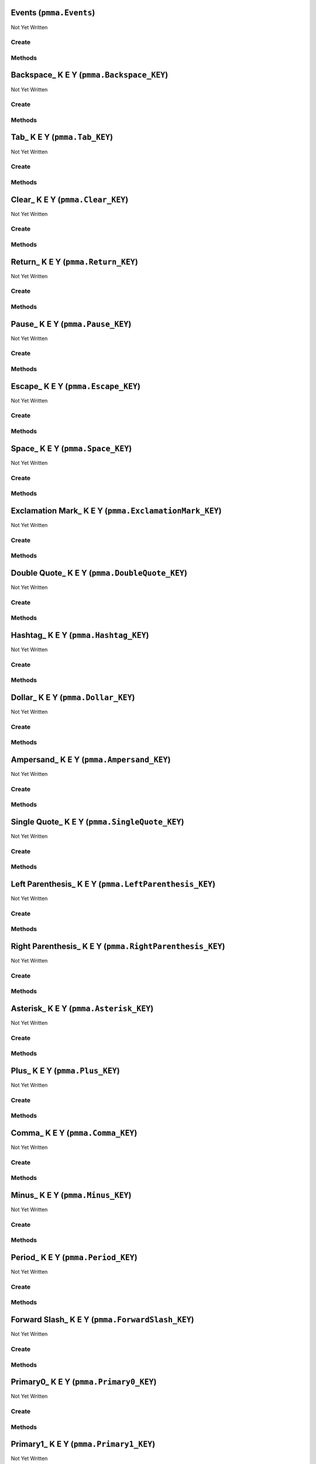 Events (``pmma.Events``)
========================

Not Yet Written

Create
------

.. py:method:: pmma.Events() -> pmma.Events

   Not Yet Written

Methods
-------

.. py:method:: Events.quit() -> None

   Not Yet Written

.. py:method:: Events.handle() -> None

   Not Yet Written

Backspace_ K E Y (``pmma.Backspace_KEY``)
=========================================

Not Yet Written

Create
------

.. py:method:: pmma.Backspace_KEY() -> pmma.Backspace_KEY

   Not Yet Written

Methods
-------

.. py:method:: Backspace_KEY.set_double_tapped() -> None

   Not Yet Written

.. py:method:: Backspace_KEY.get_double_tapped() -> None

   Not Yet Written

.. py:method:: Backspace_KEY.get_last_tap_time() -> None

   Not Yet Written

.. py:method:: Backspace_KEY.set_last_tap_time() -> None

   Not Yet Written

.. py:method:: Backspace_KEY.get_pressed() -> None

   Not Yet Written

.. py:method:: Backspace_KEY.set_pressed() -> None

   Not Yet Written

.. py:method:: Backspace_KEY.get_double_tap_timing() -> None

   Not Yet Written

.. py:method:: Backspace_KEY.set_double_tap_timing() -> None

   Not Yet Written

Tab_ K E Y (``pmma.Tab_KEY``)
=============================

Not Yet Written

Create
------

.. py:method:: pmma.Tab_KEY() -> pmma.Tab_KEY

   Not Yet Written

Methods
-------

.. py:method:: Tab_KEY.set_double_tapped() -> None

   Not Yet Written

.. py:method:: Tab_KEY.get_double_tapped() -> None

   Not Yet Written

.. py:method:: Tab_KEY.get_last_tap_time() -> None

   Not Yet Written

.. py:method:: Tab_KEY.set_last_tap_time() -> None

   Not Yet Written

.. py:method:: Tab_KEY.get_pressed() -> None

   Not Yet Written

.. py:method:: Tab_KEY.set_pressed() -> None

   Not Yet Written

.. py:method:: Tab_KEY.get_double_tap_timing() -> None

   Not Yet Written

.. py:method:: Tab_KEY.set_double_tap_timing() -> None

   Not Yet Written

Clear_ K E Y (``pmma.Clear_KEY``)
=================================

Not Yet Written

Create
------

.. py:method:: pmma.Clear_KEY() -> pmma.Clear_KEY

   Not Yet Written

Methods
-------

.. py:method:: Clear_KEY.set_double_tapped() -> None

   Not Yet Written

.. py:method:: Clear_KEY.get_double_tapped() -> None

   Not Yet Written

.. py:method:: Clear_KEY.get_last_tap_time() -> None

   Not Yet Written

.. py:method:: Clear_KEY.set_last_tap_time() -> None

   Not Yet Written

.. py:method:: Clear_KEY.get_pressed() -> None

   Not Yet Written

.. py:method:: Clear_KEY.set_pressed() -> None

   Not Yet Written

.. py:method:: Clear_KEY.get_double_tap_timing() -> None

   Not Yet Written

.. py:method:: Clear_KEY.set_double_tap_timing() -> None

   Not Yet Written

Return_ K E Y (``pmma.Return_KEY``)
===================================

Not Yet Written

Create
------

.. py:method:: pmma.Return_KEY() -> pmma.Return_KEY

   Not Yet Written

Methods
-------

.. py:method:: Return_KEY.set_double_tapped() -> None

   Not Yet Written

.. py:method:: Return_KEY.get_double_tapped() -> None

   Not Yet Written

.. py:method:: Return_KEY.get_last_tap_time() -> None

   Not Yet Written

.. py:method:: Return_KEY.set_last_tap_time() -> None

   Not Yet Written

.. py:method:: Return_KEY.get_pressed() -> None

   Not Yet Written

.. py:method:: Return_KEY.set_pressed() -> None

   Not Yet Written

.. py:method:: Return_KEY.get_double_tap_timing() -> None

   Not Yet Written

.. py:method:: Return_KEY.set_double_tap_timing() -> None

   Not Yet Written

Pause_ K E Y (``pmma.Pause_KEY``)
=================================

Not Yet Written

Create
------

.. py:method:: pmma.Pause_KEY() -> pmma.Pause_KEY

   Not Yet Written

Methods
-------

.. py:method:: Pause_KEY.set_double_tapped() -> None

   Not Yet Written

.. py:method:: Pause_KEY.get_double_tapped() -> None

   Not Yet Written

.. py:method:: Pause_KEY.get_last_tap_time() -> None

   Not Yet Written

.. py:method:: Pause_KEY.set_last_tap_time() -> None

   Not Yet Written

.. py:method:: Pause_KEY.get_pressed() -> None

   Not Yet Written

.. py:method:: Pause_KEY.set_pressed() -> None

   Not Yet Written

.. py:method:: Pause_KEY.get_double_tap_timing() -> None

   Not Yet Written

.. py:method:: Pause_KEY.set_double_tap_timing() -> None

   Not Yet Written

Escape_ K E Y (``pmma.Escape_KEY``)
===================================

Not Yet Written

Create
------

.. py:method:: pmma.Escape_KEY() -> pmma.Escape_KEY

   Not Yet Written

Methods
-------

.. py:method:: Escape_KEY.set_double_tapped() -> None

   Not Yet Written

.. py:method:: Escape_KEY.get_double_tapped() -> None

   Not Yet Written

.. py:method:: Escape_KEY.get_last_tap_time() -> None

   Not Yet Written

.. py:method:: Escape_KEY.set_last_tap_time() -> None

   Not Yet Written

.. py:method:: Escape_KEY.get_pressed() -> None

   Not Yet Written

.. py:method:: Escape_KEY.set_pressed() -> None

   Not Yet Written

.. py:method:: Escape_KEY.get_double_tap_timing() -> None

   Not Yet Written

.. py:method:: Escape_KEY.set_double_tap_timing() -> None

   Not Yet Written

Space_ K E Y (``pmma.Space_KEY``)
=================================

Not Yet Written

Create
------

.. py:method:: pmma.Space_KEY() -> pmma.Space_KEY

   Not Yet Written

Methods
-------

.. py:method:: Space_KEY.set_double_tapped() -> None

   Not Yet Written

.. py:method:: Space_KEY.get_double_tapped() -> None

   Not Yet Written

.. py:method:: Space_KEY.get_last_tap_time() -> None

   Not Yet Written

.. py:method:: Space_KEY.set_last_tap_time() -> None

   Not Yet Written

.. py:method:: Space_KEY.get_pressed() -> None

   Not Yet Written

.. py:method:: Space_KEY.set_pressed() -> None

   Not Yet Written

.. py:method:: Space_KEY.get_double_tap_timing() -> None

   Not Yet Written

.. py:method:: Space_KEY.set_double_tap_timing() -> None

   Not Yet Written

Exclamation Mark_ K E Y (``pmma.ExclamationMark_KEY``)
======================================================

Not Yet Written

Create
------

.. py:method:: pmma.ExclamationMark_KEY() -> pmma.ExclamationMark_KEY

   Not Yet Written

Methods
-------

.. py:method:: ExclamationMark_KEY.set_double_tapped() -> None

   Not Yet Written

.. py:method:: ExclamationMark_KEY.get_double_tapped() -> None

   Not Yet Written

.. py:method:: ExclamationMark_KEY.get_last_tap_time() -> None

   Not Yet Written

.. py:method:: ExclamationMark_KEY.set_last_tap_time() -> None

   Not Yet Written

.. py:method:: ExclamationMark_KEY.get_pressed() -> None

   Not Yet Written

.. py:method:: ExclamationMark_KEY.set_pressed() -> None

   Not Yet Written

.. py:method:: ExclamationMark_KEY.get_double_tap_timing() -> None

   Not Yet Written

.. py:method:: ExclamationMark_KEY.set_double_tap_timing() -> None

   Not Yet Written

Double Quote_ K E Y (``pmma.DoubleQuote_KEY``)
==============================================

Not Yet Written

Create
------

.. py:method:: pmma.DoubleQuote_KEY() -> pmma.DoubleQuote_KEY

   Not Yet Written

Methods
-------

.. py:method:: DoubleQuote_KEY.set_double_tapped() -> None

   Not Yet Written

.. py:method:: DoubleQuote_KEY.get_double_tapped() -> None

   Not Yet Written

.. py:method:: DoubleQuote_KEY.get_last_tap_time() -> None

   Not Yet Written

.. py:method:: DoubleQuote_KEY.set_last_tap_time() -> None

   Not Yet Written

.. py:method:: DoubleQuote_KEY.get_pressed() -> None

   Not Yet Written

.. py:method:: DoubleQuote_KEY.set_pressed() -> None

   Not Yet Written

.. py:method:: DoubleQuote_KEY.get_double_tap_timing() -> None

   Not Yet Written

.. py:method:: DoubleQuote_KEY.set_double_tap_timing() -> None

   Not Yet Written

Hashtag_ K E Y (``pmma.Hashtag_KEY``)
=====================================

Not Yet Written

Create
------

.. py:method:: pmma.Hashtag_KEY() -> pmma.Hashtag_KEY

   Not Yet Written

Methods
-------

.. py:method:: Hashtag_KEY.set_double_tapped() -> None

   Not Yet Written

.. py:method:: Hashtag_KEY.get_double_tapped() -> None

   Not Yet Written

.. py:method:: Hashtag_KEY.get_last_tap_time() -> None

   Not Yet Written

.. py:method:: Hashtag_KEY.set_last_tap_time() -> None

   Not Yet Written

.. py:method:: Hashtag_KEY.get_pressed() -> None

   Not Yet Written

.. py:method:: Hashtag_KEY.set_pressed() -> None

   Not Yet Written

.. py:method:: Hashtag_KEY.get_double_tap_timing() -> None

   Not Yet Written

.. py:method:: Hashtag_KEY.set_double_tap_timing() -> None

   Not Yet Written

Dollar_ K E Y (``pmma.Dollar_KEY``)
===================================

Not Yet Written

Create
------

.. py:method:: pmma.Dollar_KEY() -> pmma.Dollar_KEY

   Not Yet Written

Methods
-------

.. py:method:: Dollar_KEY.set_double_tapped() -> None

   Not Yet Written

.. py:method:: Dollar_KEY.get_double_tapped() -> None

   Not Yet Written

.. py:method:: Dollar_KEY.get_last_tap_time() -> None

   Not Yet Written

.. py:method:: Dollar_KEY.set_last_tap_time() -> None

   Not Yet Written

.. py:method:: Dollar_KEY.get_pressed() -> None

   Not Yet Written

.. py:method:: Dollar_KEY.set_pressed() -> None

   Not Yet Written

.. py:method:: Dollar_KEY.get_double_tap_timing() -> None

   Not Yet Written

.. py:method:: Dollar_KEY.set_double_tap_timing() -> None

   Not Yet Written

Ampersand_ K E Y (``pmma.Ampersand_KEY``)
=========================================

Not Yet Written

Create
------

.. py:method:: pmma.Ampersand_KEY() -> pmma.Ampersand_KEY

   Not Yet Written

Methods
-------

.. py:method:: Ampersand_KEY.set_double_tapped() -> None

   Not Yet Written

.. py:method:: Ampersand_KEY.get_double_tapped() -> None

   Not Yet Written

.. py:method:: Ampersand_KEY.get_last_tap_time() -> None

   Not Yet Written

.. py:method:: Ampersand_KEY.set_last_tap_time() -> None

   Not Yet Written

.. py:method:: Ampersand_KEY.get_pressed() -> None

   Not Yet Written

.. py:method:: Ampersand_KEY.set_pressed() -> None

   Not Yet Written

.. py:method:: Ampersand_KEY.get_double_tap_timing() -> None

   Not Yet Written

.. py:method:: Ampersand_KEY.set_double_tap_timing() -> None

   Not Yet Written

Single Quote_ K E Y (``pmma.SingleQuote_KEY``)
==============================================

Not Yet Written

Create
------

.. py:method:: pmma.SingleQuote_KEY() -> pmma.SingleQuote_KEY

   Not Yet Written

Methods
-------

.. py:method:: SingleQuote_KEY.set_double_tapped() -> None

   Not Yet Written

.. py:method:: SingleQuote_KEY.get_double_tapped() -> None

   Not Yet Written

.. py:method:: SingleQuote_KEY.get_last_tap_time() -> None

   Not Yet Written

.. py:method:: SingleQuote_KEY.set_last_tap_time() -> None

   Not Yet Written

.. py:method:: SingleQuote_KEY.get_pressed() -> None

   Not Yet Written

.. py:method:: SingleQuote_KEY.set_pressed() -> None

   Not Yet Written

.. py:method:: SingleQuote_KEY.get_double_tap_timing() -> None

   Not Yet Written

.. py:method:: SingleQuote_KEY.set_double_tap_timing() -> None

   Not Yet Written

Left Parenthesis_ K E Y (``pmma.LeftParenthesis_KEY``)
======================================================

Not Yet Written

Create
------

.. py:method:: pmma.LeftParenthesis_KEY() -> pmma.LeftParenthesis_KEY

   Not Yet Written

Methods
-------

.. py:method:: LeftParenthesis_KEY.set_double_tapped() -> None

   Not Yet Written

.. py:method:: LeftParenthesis_KEY.get_double_tapped() -> None

   Not Yet Written

.. py:method:: LeftParenthesis_KEY.get_last_tap_time() -> None

   Not Yet Written

.. py:method:: LeftParenthesis_KEY.set_last_tap_time() -> None

   Not Yet Written

.. py:method:: LeftParenthesis_KEY.get_pressed() -> None

   Not Yet Written

.. py:method:: LeftParenthesis_KEY.set_pressed() -> None

   Not Yet Written

.. py:method:: LeftParenthesis_KEY.get_double_tap_timing() -> None

   Not Yet Written

.. py:method:: LeftParenthesis_KEY.set_double_tap_timing() -> None

   Not Yet Written

Right Parenthesis_ K E Y (``pmma.RightParenthesis_KEY``)
========================================================

Not Yet Written

Create
------

.. py:method:: pmma.RightParenthesis_KEY() -> pmma.RightParenthesis_KEY

   Not Yet Written

Methods
-------

.. py:method:: RightParenthesis_KEY.set_double_tapped() -> None

   Not Yet Written

.. py:method:: RightParenthesis_KEY.get_double_tapped() -> None

   Not Yet Written

.. py:method:: RightParenthesis_KEY.get_last_tap_time() -> None

   Not Yet Written

.. py:method:: RightParenthesis_KEY.set_last_tap_time() -> None

   Not Yet Written

.. py:method:: RightParenthesis_KEY.get_pressed() -> None

   Not Yet Written

.. py:method:: RightParenthesis_KEY.set_pressed() -> None

   Not Yet Written

.. py:method:: RightParenthesis_KEY.get_double_tap_timing() -> None

   Not Yet Written

.. py:method:: RightParenthesis_KEY.set_double_tap_timing() -> None

   Not Yet Written

Asterisk_ K E Y (``pmma.Asterisk_KEY``)
=======================================

Not Yet Written

Create
------

.. py:method:: pmma.Asterisk_KEY() -> pmma.Asterisk_KEY

   Not Yet Written

Methods
-------

.. py:method:: Asterisk_KEY.set_double_tapped() -> None

   Not Yet Written

.. py:method:: Asterisk_KEY.get_double_tapped() -> None

   Not Yet Written

.. py:method:: Asterisk_KEY.get_last_tap_time() -> None

   Not Yet Written

.. py:method:: Asterisk_KEY.set_last_tap_time() -> None

   Not Yet Written

.. py:method:: Asterisk_KEY.get_pressed() -> None

   Not Yet Written

.. py:method:: Asterisk_KEY.set_pressed() -> None

   Not Yet Written

.. py:method:: Asterisk_KEY.get_double_tap_timing() -> None

   Not Yet Written

.. py:method:: Asterisk_KEY.set_double_tap_timing() -> None

   Not Yet Written

Plus_ K E Y (``pmma.Plus_KEY``)
===============================

Not Yet Written

Create
------

.. py:method:: pmma.Plus_KEY() -> pmma.Plus_KEY

   Not Yet Written

Methods
-------

.. py:method:: Plus_KEY.set_double_tapped() -> None

   Not Yet Written

.. py:method:: Plus_KEY.get_double_tapped() -> None

   Not Yet Written

.. py:method:: Plus_KEY.get_last_tap_time() -> None

   Not Yet Written

.. py:method:: Plus_KEY.set_last_tap_time() -> None

   Not Yet Written

.. py:method:: Plus_KEY.get_pressed() -> None

   Not Yet Written

.. py:method:: Plus_KEY.set_pressed() -> None

   Not Yet Written

.. py:method:: Plus_KEY.get_double_tap_timing() -> None

   Not Yet Written

.. py:method:: Plus_KEY.set_double_tap_timing() -> None

   Not Yet Written

Comma_ K E Y (``pmma.Comma_KEY``)
=================================

Not Yet Written

Create
------

.. py:method:: pmma.Comma_KEY() -> pmma.Comma_KEY

   Not Yet Written

Methods
-------

.. py:method:: Comma_KEY.set_double_tapped() -> None

   Not Yet Written

.. py:method:: Comma_KEY.get_double_tapped() -> None

   Not Yet Written

.. py:method:: Comma_KEY.get_last_tap_time() -> None

   Not Yet Written

.. py:method:: Comma_KEY.set_last_tap_time() -> None

   Not Yet Written

.. py:method:: Comma_KEY.get_pressed() -> None

   Not Yet Written

.. py:method:: Comma_KEY.set_pressed() -> None

   Not Yet Written

.. py:method:: Comma_KEY.get_double_tap_timing() -> None

   Not Yet Written

.. py:method:: Comma_KEY.set_double_tap_timing() -> None

   Not Yet Written

Minus_ K E Y (``pmma.Minus_KEY``)
=================================

Not Yet Written

Create
------

.. py:method:: pmma.Minus_KEY() -> pmma.Minus_KEY

   Not Yet Written

Methods
-------

.. py:method:: Minus_KEY.set_double_tapped() -> None

   Not Yet Written

.. py:method:: Minus_KEY.get_double_tapped() -> None

   Not Yet Written

.. py:method:: Minus_KEY.get_last_tap_time() -> None

   Not Yet Written

.. py:method:: Minus_KEY.set_last_tap_time() -> None

   Not Yet Written

.. py:method:: Minus_KEY.get_pressed() -> None

   Not Yet Written

.. py:method:: Minus_KEY.set_pressed() -> None

   Not Yet Written

.. py:method:: Minus_KEY.get_double_tap_timing() -> None

   Not Yet Written

.. py:method:: Minus_KEY.set_double_tap_timing() -> None

   Not Yet Written

Period_ K E Y (``pmma.Period_KEY``)
===================================

Not Yet Written

Create
------

.. py:method:: pmma.Period_KEY() -> pmma.Period_KEY

   Not Yet Written

Methods
-------

.. py:method:: Period_KEY.set_double_tapped() -> None

   Not Yet Written

.. py:method:: Period_KEY.get_double_tapped() -> None

   Not Yet Written

.. py:method:: Period_KEY.get_last_tap_time() -> None

   Not Yet Written

.. py:method:: Period_KEY.set_last_tap_time() -> None

   Not Yet Written

.. py:method:: Period_KEY.get_pressed() -> None

   Not Yet Written

.. py:method:: Period_KEY.set_pressed() -> None

   Not Yet Written

.. py:method:: Period_KEY.get_double_tap_timing() -> None

   Not Yet Written

.. py:method:: Period_KEY.set_double_tap_timing() -> None

   Not Yet Written

Forward Slash_ K E Y (``pmma.ForwardSlash_KEY``)
================================================

Not Yet Written

Create
------

.. py:method:: pmma.ForwardSlash_KEY() -> pmma.ForwardSlash_KEY

   Not Yet Written

Methods
-------

.. py:method:: ForwardSlash_KEY.set_double_tapped() -> None

   Not Yet Written

.. py:method:: ForwardSlash_KEY.get_double_tapped() -> None

   Not Yet Written

.. py:method:: ForwardSlash_KEY.get_last_tap_time() -> None

   Not Yet Written

.. py:method:: ForwardSlash_KEY.set_last_tap_time() -> None

   Not Yet Written

.. py:method:: ForwardSlash_KEY.get_pressed() -> None

   Not Yet Written

.. py:method:: ForwardSlash_KEY.set_pressed() -> None

   Not Yet Written

.. py:method:: ForwardSlash_KEY.get_double_tap_timing() -> None

   Not Yet Written

.. py:method:: ForwardSlash_KEY.set_double_tap_timing() -> None

   Not Yet Written

Primary0_ K E Y (``pmma.Primary0_KEY``)
=======================================

Not Yet Written

Create
------

.. py:method:: pmma.Primary0_KEY() -> pmma.Primary0_KEY

   Not Yet Written

Methods
-------

.. py:method:: Primary0_KEY.set_double_tapped() -> None

   Not Yet Written

.. py:method:: Primary0_KEY.get_double_tapped() -> None

   Not Yet Written

.. py:method:: Primary0_KEY.get_last_tap_time() -> None

   Not Yet Written

.. py:method:: Primary0_KEY.set_last_tap_time() -> None

   Not Yet Written

.. py:method:: Primary0_KEY.get_pressed() -> None

   Not Yet Written

.. py:method:: Primary0_KEY.set_pressed() -> None

   Not Yet Written

.. py:method:: Primary0_KEY.get_double_tap_timing() -> None

   Not Yet Written

.. py:method:: Primary0_KEY.set_double_tap_timing() -> None

   Not Yet Written

Primary1_ K E Y (``pmma.Primary1_KEY``)
=======================================

Not Yet Written

Create
------

.. py:method:: pmma.Primary1_KEY() -> pmma.Primary1_KEY

   Not Yet Written

Methods
-------

.. py:method:: Primary1_KEY.set_double_tapped() -> None

   Not Yet Written

.. py:method:: Primary1_KEY.get_double_tapped() -> None

   Not Yet Written

.. py:method:: Primary1_KEY.get_last_tap_time() -> None

   Not Yet Written

.. py:method:: Primary1_KEY.set_last_tap_time() -> None

   Not Yet Written

.. py:method:: Primary1_KEY.get_pressed() -> None

   Not Yet Written

.. py:method:: Primary1_KEY.set_pressed() -> None

   Not Yet Written

.. py:method:: Primary1_KEY.get_double_tap_timing() -> None

   Not Yet Written

.. py:method:: Primary1_KEY.set_double_tap_timing() -> None

   Not Yet Written

Primary2_ K E Y (``pmma.Primary2_KEY``)
=======================================

Not Yet Written

Create
------

.. py:method:: pmma.Primary2_KEY() -> pmma.Primary2_KEY

   Not Yet Written

Methods
-------

.. py:method:: Primary2_KEY.set_double_tapped() -> None

   Not Yet Written

.. py:method:: Primary2_KEY.get_double_tapped() -> None

   Not Yet Written

.. py:method:: Primary2_KEY.get_last_tap_time() -> None

   Not Yet Written

.. py:method:: Primary2_KEY.set_last_tap_time() -> None

   Not Yet Written

.. py:method:: Primary2_KEY.get_pressed() -> None

   Not Yet Written

.. py:method:: Primary2_KEY.set_pressed() -> None

   Not Yet Written

.. py:method:: Primary2_KEY.get_double_tap_timing() -> None

   Not Yet Written

.. py:method:: Primary2_KEY.set_double_tap_timing() -> None

   Not Yet Written

Primary3_ K E Y (``pmma.Primary3_KEY``)
=======================================

Not Yet Written

Create
------

.. py:method:: pmma.Primary3_KEY() -> pmma.Primary3_KEY

   Not Yet Written

Methods
-------

.. py:method:: Primary3_KEY.set_double_tapped() -> None

   Not Yet Written

.. py:method:: Primary3_KEY.get_double_tapped() -> None

   Not Yet Written

.. py:method:: Primary3_KEY.get_last_tap_time() -> None

   Not Yet Written

.. py:method:: Primary3_KEY.set_last_tap_time() -> None

   Not Yet Written

.. py:method:: Primary3_KEY.get_pressed() -> None

   Not Yet Written

.. py:method:: Primary3_KEY.set_pressed() -> None

   Not Yet Written

.. py:method:: Primary3_KEY.get_double_tap_timing() -> None

   Not Yet Written

.. py:method:: Primary3_KEY.set_double_tap_timing() -> None

   Not Yet Written

Primary4_ K E Y (``pmma.Primary4_KEY``)
=======================================

Not Yet Written

Create
------

.. py:method:: pmma.Primary4_KEY() -> pmma.Primary4_KEY

   Not Yet Written

Methods
-------

.. py:method:: Primary4_KEY.set_double_tapped() -> None

   Not Yet Written

.. py:method:: Primary4_KEY.get_double_tapped() -> None

   Not Yet Written

.. py:method:: Primary4_KEY.get_last_tap_time() -> None

   Not Yet Written

.. py:method:: Primary4_KEY.set_last_tap_time() -> None

   Not Yet Written

.. py:method:: Primary4_KEY.get_pressed() -> None

   Not Yet Written

.. py:method:: Primary4_KEY.set_pressed() -> None

   Not Yet Written

.. py:method:: Primary4_KEY.get_double_tap_timing() -> None

   Not Yet Written

.. py:method:: Primary4_KEY.set_double_tap_timing() -> None

   Not Yet Written

Primary5_ K E Y (``pmma.Primary5_KEY``)
=======================================

Not Yet Written

Create
------

.. py:method:: pmma.Primary5_KEY() -> pmma.Primary5_KEY

   Not Yet Written

Methods
-------

.. py:method:: Primary5_KEY.set_double_tapped() -> None

   Not Yet Written

.. py:method:: Primary5_KEY.get_double_tapped() -> None

   Not Yet Written

.. py:method:: Primary5_KEY.get_last_tap_time() -> None

   Not Yet Written

.. py:method:: Primary5_KEY.set_last_tap_time() -> None

   Not Yet Written

.. py:method:: Primary5_KEY.get_pressed() -> None

   Not Yet Written

.. py:method:: Primary5_KEY.set_pressed() -> None

   Not Yet Written

.. py:method:: Primary5_KEY.get_double_tap_timing() -> None

   Not Yet Written

.. py:method:: Primary5_KEY.set_double_tap_timing() -> None

   Not Yet Written

Primary6_ K E Y (``pmma.Primary6_KEY``)
=======================================

Not Yet Written

Create
------

.. py:method:: pmma.Primary6_KEY() -> pmma.Primary6_KEY

   Not Yet Written

Methods
-------

.. py:method:: Primary6_KEY.set_double_tapped() -> None

   Not Yet Written

.. py:method:: Primary6_KEY.get_double_tapped() -> None

   Not Yet Written

.. py:method:: Primary6_KEY.get_last_tap_time() -> None

   Not Yet Written

.. py:method:: Primary6_KEY.set_last_tap_time() -> None

   Not Yet Written

.. py:method:: Primary6_KEY.get_pressed() -> None

   Not Yet Written

.. py:method:: Primary6_KEY.set_pressed() -> None

   Not Yet Written

.. py:method:: Primary6_KEY.get_double_tap_timing() -> None

   Not Yet Written

.. py:method:: Primary6_KEY.set_double_tap_timing() -> None

   Not Yet Written

Primary7_ K E Y (``pmma.Primary7_KEY``)
=======================================

Not Yet Written

Create
------

.. py:method:: pmma.Primary7_KEY() -> pmma.Primary7_KEY

   Not Yet Written

Methods
-------

.. py:method:: Primary7_KEY.set_double_tapped() -> None

   Not Yet Written

.. py:method:: Primary7_KEY.get_double_tapped() -> None

   Not Yet Written

.. py:method:: Primary7_KEY.get_last_tap_time() -> None

   Not Yet Written

.. py:method:: Primary7_KEY.set_last_tap_time() -> None

   Not Yet Written

.. py:method:: Primary7_KEY.get_pressed() -> None

   Not Yet Written

.. py:method:: Primary7_KEY.set_pressed() -> None

   Not Yet Written

.. py:method:: Primary7_KEY.get_double_tap_timing() -> None

   Not Yet Written

.. py:method:: Primary7_KEY.set_double_tap_timing() -> None

   Not Yet Written

Primary8_ K E Y (``pmma.Primary8_KEY``)
=======================================

Not Yet Written

Create
------

.. py:method:: pmma.Primary8_KEY() -> pmma.Primary8_KEY

   Not Yet Written

Methods
-------

.. py:method:: Primary8_KEY.set_double_tapped() -> None

   Not Yet Written

.. py:method:: Primary8_KEY.get_double_tapped() -> None

   Not Yet Written

.. py:method:: Primary8_KEY.get_last_tap_time() -> None

   Not Yet Written

.. py:method:: Primary8_KEY.set_last_tap_time() -> None

   Not Yet Written

.. py:method:: Primary8_KEY.get_pressed() -> None

   Not Yet Written

.. py:method:: Primary8_KEY.set_pressed() -> None

   Not Yet Written

.. py:method:: Primary8_KEY.get_double_tap_timing() -> None

   Not Yet Written

.. py:method:: Primary8_KEY.set_double_tap_timing() -> None

   Not Yet Written

Primary9_ K E Y (``pmma.Primary9_KEY``)
=======================================

Not Yet Written

Create
------

.. py:method:: pmma.Primary9_KEY() -> pmma.Primary9_KEY

   Not Yet Written

Methods
-------

.. py:method:: Primary9_KEY.set_double_tapped() -> None

   Not Yet Written

.. py:method:: Primary9_KEY.get_double_tapped() -> None

   Not Yet Written

.. py:method:: Primary9_KEY.get_last_tap_time() -> None

   Not Yet Written

.. py:method:: Primary9_KEY.set_last_tap_time() -> None

   Not Yet Written

.. py:method:: Primary9_KEY.get_pressed() -> None

   Not Yet Written

.. py:method:: Primary9_KEY.set_pressed() -> None

   Not Yet Written

.. py:method:: Primary9_KEY.get_double_tap_timing() -> None

   Not Yet Written

.. py:method:: Primary9_KEY.set_double_tap_timing() -> None

   Not Yet Written

Colon_ K E Y (``pmma.Colon_KEY``)
=================================

Not Yet Written

Create
------

.. py:method:: pmma.Colon_KEY() -> pmma.Colon_KEY

   Not Yet Written

Methods
-------

.. py:method:: Colon_KEY.set_double_tapped() -> None

   Not Yet Written

.. py:method:: Colon_KEY.get_double_tapped() -> None

   Not Yet Written

.. py:method:: Colon_KEY.get_last_tap_time() -> None

   Not Yet Written

.. py:method:: Colon_KEY.set_last_tap_time() -> None

   Not Yet Written

.. py:method:: Colon_KEY.get_pressed() -> None

   Not Yet Written

.. py:method:: Colon_KEY.set_pressed() -> None

   Not Yet Written

.. py:method:: Colon_KEY.get_double_tap_timing() -> None

   Not Yet Written

.. py:method:: Colon_KEY.set_double_tap_timing() -> None

   Not Yet Written

Semi Colon_ K E Y (``pmma.SemiColon_KEY``)
==========================================

Not Yet Written

Create
------

.. py:method:: pmma.SemiColon_KEY() -> pmma.SemiColon_KEY

   Not Yet Written

Methods
-------

.. py:method:: SemiColon_KEY.set_double_tapped() -> None

   Not Yet Written

.. py:method:: SemiColon_KEY.get_double_tapped() -> None

   Not Yet Written

.. py:method:: SemiColon_KEY.get_last_tap_time() -> None

   Not Yet Written

.. py:method:: SemiColon_KEY.set_last_tap_time() -> None

   Not Yet Written

.. py:method:: SemiColon_KEY.get_pressed() -> None

   Not Yet Written

.. py:method:: SemiColon_KEY.set_pressed() -> None

   Not Yet Written

.. py:method:: SemiColon_KEY.get_double_tap_timing() -> None

   Not Yet Written

.. py:method:: SemiColon_KEY.set_double_tap_timing() -> None

   Not Yet Written

Less Than_ K E Y (``pmma.LessThan_KEY``)
========================================

Not Yet Written

Create
------

.. py:method:: pmma.LessThan_KEY() -> pmma.LessThan_KEY

   Not Yet Written

Methods
-------

.. py:method:: LessThan_KEY.set_double_tapped() -> None

   Not Yet Written

.. py:method:: LessThan_KEY.get_double_tapped() -> None

   Not Yet Written

.. py:method:: LessThan_KEY.get_last_tap_time() -> None

   Not Yet Written

.. py:method:: LessThan_KEY.set_last_tap_time() -> None

   Not Yet Written

.. py:method:: LessThan_KEY.get_pressed() -> None

   Not Yet Written

.. py:method:: LessThan_KEY.set_pressed() -> None

   Not Yet Written

.. py:method:: LessThan_KEY.get_double_tap_timing() -> None

   Not Yet Written

.. py:method:: LessThan_KEY.set_double_tap_timing() -> None

   Not Yet Written

Equals_ K E Y (``pmma.Equals_KEY``)
===================================

Not Yet Written

Create
------

.. py:method:: pmma.Equals_KEY() -> pmma.Equals_KEY

   Not Yet Written

Methods
-------

.. py:method:: Equals_KEY.set_double_tapped() -> None

   Not Yet Written

.. py:method:: Equals_KEY.get_double_tapped() -> None

   Not Yet Written

.. py:method:: Equals_KEY.get_last_tap_time() -> None

   Not Yet Written

.. py:method:: Equals_KEY.set_last_tap_time() -> None

   Not Yet Written

.. py:method:: Equals_KEY.get_pressed() -> None

   Not Yet Written

.. py:method:: Equals_KEY.set_pressed() -> None

   Not Yet Written

.. py:method:: Equals_KEY.get_double_tap_timing() -> None

   Not Yet Written

.. py:method:: Equals_KEY.set_double_tap_timing() -> None

   Not Yet Written

Greater Than_ K E Y (``pmma.GreaterThan_KEY``)
==============================================

Not Yet Written

Create
------

.. py:method:: pmma.GreaterThan_KEY() -> pmma.GreaterThan_KEY

   Not Yet Written

Methods
-------

.. py:method:: GreaterThan_KEY.set_double_tapped() -> None

   Not Yet Written

.. py:method:: GreaterThan_KEY.get_double_tapped() -> None

   Not Yet Written

.. py:method:: GreaterThan_KEY.get_last_tap_time() -> None

   Not Yet Written

.. py:method:: GreaterThan_KEY.set_last_tap_time() -> None

   Not Yet Written

.. py:method:: GreaterThan_KEY.get_pressed() -> None

   Not Yet Written

.. py:method:: GreaterThan_KEY.set_pressed() -> None

   Not Yet Written

.. py:method:: GreaterThan_KEY.get_double_tap_timing() -> None

   Not Yet Written

.. py:method:: GreaterThan_KEY.set_double_tap_timing() -> None

   Not Yet Written

Question Mark_ K E Y (``pmma.QuestionMark_KEY``)
================================================

Not Yet Written

Create
------

.. py:method:: pmma.QuestionMark_KEY() -> pmma.QuestionMark_KEY

   Not Yet Written

Methods
-------

.. py:method:: QuestionMark_KEY.set_double_tapped() -> None

   Not Yet Written

.. py:method:: QuestionMark_KEY.get_double_tapped() -> None

   Not Yet Written

.. py:method:: QuestionMark_KEY.get_last_tap_time() -> None

   Not Yet Written

.. py:method:: QuestionMark_KEY.set_last_tap_time() -> None

   Not Yet Written

.. py:method:: QuestionMark_KEY.get_pressed() -> None

   Not Yet Written

.. py:method:: QuestionMark_KEY.set_pressed() -> None

   Not Yet Written

.. py:method:: QuestionMark_KEY.get_double_tap_timing() -> None

   Not Yet Written

.. py:method:: QuestionMark_KEY.set_double_tap_timing() -> None

   Not Yet Written

At_ K E Y (``pmma.At_KEY``)
===========================

Not Yet Written

Create
------

.. py:method:: pmma.At_KEY() -> pmma.At_KEY

   Not Yet Written

Methods
-------

.. py:method:: At_KEY.set_double_tapped() -> None

   Not Yet Written

.. py:method:: At_KEY.get_double_tapped() -> None

   Not Yet Written

.. py:method:: At_KEY.get_last_tap_time() -> None

   Not Yet Written

.. py:method:: At_KEY.set_last_tap_time() -> None

   Not Yet Written

.. py:method:: At_KEY.get_pressed() -> None

   Not Yet Written

.. py:method:: At_KEY.set_pressed() -> None

   Not Yet Written

.. py:method:: At_KEY.get_double_tap_timing() -> None

   Not Yet Written

.. py:method:: At_KEY.set_double_tap_timing() -> None

   Not Yet Written

Left Bracket_ K E Y (``pmma.LeftBracket_KEY``)
==============================================

Not Yet Written

Create
------

.. py:method:: pmma.LeftBracket_KEY() -> pmma.LeftBracket_KEY

   Not Yet Written

Methods
-------

.. py:method:: LeftBracket_KEY.set_double_tapped() -> None

   Not Yet Written

.. py:method:: LeftBracket_KEY.get_double_tapped() -> None

   Not Yet Written

.. py:method:: LeftBracket_KEY.get_last_tap_time() -> None

   Not Yet Written

.. py:method:: LeftBracket_KEY.set_last_tap_time() -> None

   Not Yet Written

.. py:method:: LeftBracket_KEY.get_pressed() -> None

   Not Yet Written

.. py:method:: LeftBracket_KEY.set_pressed() -> None

   Not Yet Written

.. py:method:: LeftBracket_KEY.get_double_tap_timing() -> None

   Not Yet Written

.. py:method:: LeftBracket_KEY.set_double_tap_timing() -> None

   Not Yet Written

Back Slash_ K E Y (``pmma.BackSlash_KEY``)
==========================================

Not Yet Written

Create
------

.. py:method:: pmma.BackSlash_KEY() -> pmma.BackSlash_KEY

   Not Yet Written

Methods
-------

.. py:method:: BackSlash_KEY.set_double_tapped() -> None

   Not Yet Written

.. py:method:: BackSlash_KEY.get_double_tapped() -> None

   Not Yet Written

.. py:method:: BackSlash_KEY.get_last_tap_time() -> None

   Not Yet Written

.. py:method:: BackSlash_KEY.set_last_tap_time() -> None

   Not Yet Written

.. py:method:: BackSlash_KEY.get_pressed() -> None

   Not Yet Written

.. py:method:: BackSlash_KEY.set_pressed() -> None

   Not Yet Written

.. py:method:: BackSlash_KEY.get_double_tap_timing() -> None

   Not Yet Written

.. py:method:: BackSlash_KEY.set_double_tap_timing() -> None

   Not Yet Written

Right Bracket_ K E Y (``pmma.RightBracket_KEY``)
================================================

Not Yet Written

Create
------

.. py:method:: pmma.RightBracket_KEY() -> pmma.RightBracket_KEY

   Not Yet Written

Methods
-------

.. py:method:: RightBracket_KEY.set_double_tapped() -> None

   Not Yet Written

.. py:method:: RightBracket_KEY.get_double_tapped() -> None

   Not Yet Written

.. py:method:: RightBracket_KEY.get_last_tap_time() -> None

   Not Yet Written

.. py:method:: RightBracket_KEY.set_last_tap_time() -> None

   Not Yet Written

.. py:method:: RightBracket_KEY.get_pressed() -> None

   Not Yet Written

.. py:method:: RightBracket_KEY.set_pressed() -> None

   Not Yet Written

.. py:method:: RightBracket_KEY.get_double_tap_timing() -> None

   Not Yet Written

.. py:method:: RightBracket_KEY.set_double_tap_timing() -> None

   Not Yet Written

Caret_ K E Y (``pmma.Caret_KEY``)
=================================

Not Yet Written

Create
------

.. py:method:: pmma.Caret_KEY() -> pmma.Caret_KEY

   Not Yet Written

Methods
-------

.. py:method:: Caret_KEY.set_double_tapped() -> None

   Not Yet Written

.. py:method:: Caret_KEY.get_double_tapped() -> None

   Not Yet Written

.. py:method:: Caret_KEY.get_last_tap_time() -> None

   Not Yet Written

.. py:method:: Caret_KEY.set_last_tap_time() -> None

   Not Yet Written

.. py:method:: Caret_KEY.get_pressed() -> None

   Not Yet Written

.. py:method:: Caret_KEY.set_pressed() -> None

   Not Yet Written

.. py:method:: Caret_KEY.get_double_tap_timing() -> None

   Not Yet Written

.. py:method:: Caret_KEY.set_double_tap_timing() -> None

   Not Yet Written

Underscore_ K E Y (``pmma.Underscore_KEY``)
===========================================

Not Yet Written

Create
------

.. py:method:: pmma.Underscore_KEY() -> pmma.Underscore_KEY

   Not Yet Written

Methods
-------

.. py:method:: Underscore_KEY.set_double_tapped() -> None

   Not Yet Written

.. py:method:: Underscore_KEY.get_double_tapped() -> None

   Not Yet Written

.. py:method:: Underscore_KEY.get_last_tap_time() -> None

   Not Yet Written

.. py:method:: Underscore_KEY.set_last_tap_time() -> None

   Not Yet Written

.. py:method:: Underscore_KEY.get_pressed() -> None

   Not Yet Written

.. py:method:: Underscore_KEY.set_pressed() -> None

   Not Yet Written

.. py:method:: Underscore_KEY.get_double_tap_timing() -> None

   Not Yet Written

.. py:method:: Underscore_KEY.set_double_tap_timing() -> None

   Not Yet Written

Grave_ K E Y (``pmma.Grave_KEY``)
=================================

Not Yet Written

Create
------

.. py:method:: pmma.Grave_KEY() -> pmma.Grave_KEY

   Not Yet Written

Methods
-------

.. py:method:: Grave_KEY.set_double_tapped() -> None

   Not Yet Written

.. py:method:: Grave_KEY.get_double_tapped() -> None

   Not Yet Written

.. py:method:: Grave_KEY.get_last_tap_time() -> None

   Not Yet Written

.. py:method:: Grave_KEY.set_last_tap_time() -> None

   Not Yet Written

.. py:method:: Grave_KEY.get_pressed() -> None

   Not Yet Written

.. py:method:: Grave_KEY.set_pressed() -> None

   Not Yet Written

.. py:method:: Grave_KEY.get_double_tap_timing() -> None

   Not Yet Written

.. py:method:: Grave_KEY.set_double_tap_timing() -> None

   Not Yet Written

Primary A_ K E Y (``pmma.PrimaryA_KEY``)
========================================

Not Yet Written

Create
------

.. py:method:: pmma.PrimaryA_KEY() -> pmma.PrimaryA_KEY

   Not Yet Written

Methods
-------

.. py:method:: PrimaryA_KEY.set_double_tapped() -> None

   Not Yet Written

.. py:method:: PrimaryA_KEY.get_double_tapped() -> None

   Not Yet Written

.. py:method:: PrimaryA_KEY.get_last_tap_time() -> None

   Not Yet Written

.. py:method:: PrimaryA_KEY.set_last_tap_time() -> None

   Not Yet Written

.. py:method:: PrimaryA_KEY.get_pressed() -> None

   Not Yet Written

.. py:method:: PrimaryA_KEY.set_pressed() -> None

   Not Yet Written

.. py:method:: PrimaryA_KEY.get_double_tap_timing() -> None

   Not Yet Written

.. py:method:: PrimaryA_KEY.set_double_tap_timing() -> None

   Not Yet Written

Primary B_ K E Y (``pmma.PrimaryB_KEY``)
========================================

Not Yet Written

Create
------

.. py:method:: pmma.PrimaryB_KEY() -> pmma.PrimaryB_KEY

   Not Yet Written

Methods
-------

.. py:method:: PrimaryB_KEY.set_double_tapped() -> None

   Not Yet Written

.. py:method:: PrimaryB_KEY.get_double_tapped() -> None

   Not Yet Written

.. py:method:: PrimaryB_KEY.get_last_tap_time() -> None

   Not Yet Written

.. py:method:: PrimaryB_KEY.set_last_tap_time() -> None

   Not Yet Written

.. py:method:: PrimaryB_KEY.get_pressed() -> None

   Not Yet Written

.. py:method:: PrimaryB_KEY.set_pressed() -> None

   Not Yet Written

.. py:method:: PrimaryB_KEY.get_double_tap_timing() -> None

   Not Yet Written

.. py:method:: PrimaryB_KEY.set_double_tap_timing() -> None

   Not Yet Written

Primary C_ K E Y (``pmma.PrimaryC_KEY``)
========================================

Not Yet Written

Create
------

.. py:method:: pmma.PrimaryC_KEY() -> pmma.PrimaryC_KEY

   Not Yet Written

Methods
-------

.. py:method:: PrimaryC_KEY.set_double_tapped() -> None

   Not Yet Written

.. py:method:: PrimaryC_KEY.get_double_tapped() -> None

   Not Yet Written

.. py:method:: PrimaryC_KEY.get_last_tap_time() -> None

   Not Yet Written

.. py:method:: PrimaryC_KEY.set_last_tap_time() -> None

   Not Yet Written

.. py:method:: PrimaryC_KEY.get_pressed() -> None

   Not Yet Written

.. py:method:: PrimaryC_KEY.set_pressed() -> None

   Not Yet Written

.. py:method:: PrimaryC_KEY.get_double_tap_timing() -> None

   Not Yet Written

.. py:method:: PrimaryC_KEY.set_double_tap_timing() -> None

   Not Yet Written

Primary D_ K E Y (``pmma.PrimaryD_KEY``)
========================================

Not Yet Written

Create
------

.. py:method:: pmma.PrimaryD_KEY() -> pmma.PrimaryD_KEY

   Not Yet Written

Methods
-------

.. py:method:: PrimaryD_KEY.set_double_tapped() -> None

   Not Yet Written

.. py:method:: PrimaryD_KEY.get_double_tapped() -> None

   Not Yet Written

.. py:method:: PrimaryD_KEY.get_last_tap_time() -> None

   Not Yet Written

.. py:method:: PrimaryD_KEY.set_last_tap_time() -> None

   Not Yet Written

.. py:method:: PrimaryD_KEY.get_pressed() -> None

   Not Yet Written

.. py:method:: PrimaryD_KEY.set_pressed() -> None

   Not Yet Written

.. py:method:: PrimaryD_KEY.get_double_tap_timing() -> None

   Not Yet Written

.. py:method:: PrimaryD_KEY.set_double_tap_timing() -> None

   Not Yet Written

Primary E_ K E Y (``pmma.PrimaryE_KEY``)
========================================

Not Yet Written

Create
------

.. py:method:: pmma.PrimaryE_KEY() -> pmma.PrimaryE_KEY

   Not Yet Written

Methods
-------

.. py:method:: PrimaryE_KEY.set_double_tapped() -> None

   Not Yet Written

.. py:method:: PrimaryE_KEY.get_double_tapped() -> None

   Not Yet Written

.. py:method:: PrimaryE_KEY.get_last_tap_time() -> None

   Not Yet Written

.. py:method:: PrimaryE_KEY.set_last_tap_time() -> None

   Not Yet Written

.. py:method:: PrimaryE_KEY.get_pressed() -> None

   Not Yet Written

.. py:method:: PrimaryE_KEY.set_pressed() -> None

   Not Yet Written

.. py:method:: PrimaryE_KEY.get_double_tap_timing() -> None

   Not Yet Written

.. py:method:: PrimaryE_KEY.set_double_tap_timing() -> None

   Not Yet Written

Primary F_ K E Y (``pmma.PrimaryF_KEY``)
========================================

Not Yet Written

Create
------

.. py:method:: pmma.PrimaryF_KEY() -> pmma.PrimaryF_KEY

   Not Yet Written

Methods
-------

.. py:method:: PrimaryF_KEY.set_double_tapped() -> None

   Not Yet Written

.. py:method:: PrimaryF_KEY.get_double_tapped() -> None

   Not Yet Written

.. py:method:: PrimaryF_KEY.get_last_tap_time() -> None

   Not Yet Written

.. py:method:: PrimaryF_KEY.set_last_tap_time() -> None

   Not Yet Written

.. py:method:: PrimaryF_KEY.get_pressed() -> None

   Not Yet Written

.. py:method:: PrimaryF_KEY.set_pressed() -> None

   Not Yet Written

.. py:method:: PrimaryF_KEY.get_double_tap_timing() -> None

   Not Yet Written

.. py:method:: PrimaryF_KEY.set_double_tap_timing() -> None

   Not Yet Written

Primary G_ K E Y (``pmma.PrimaryG_KEY``)
========================================

Not Yet Written

Create
------

.. py:method:: pmma.PrimaryG_KEY() -> pmma.PrimaryG_KEY

   Not Yet Written

Methods
-------

.. py:method:: PrimaryG_KEY.set_double_tapped() -> None

   Not Yet Written

.. py:method:: PrimaryG_KEY.get_double_tapped() -> None

   Not Yet Written

.. py:method:: PrimaryG_KEY.get_last_tap_time() -> None

   Not Yet Written

.. py:method:: PrimaryG_KEY.set_last_tap_time() -> None

   Not Yet Written

.. py:method:: PrimaryG_KEY.get_pressed() -> None

   Not Yet Written

.. py:method:: PrimaryG_KEY.set_pressed() -> None

   Not Yet Written

.. py:method:: PrimaryG_KEY.get_double_tap_timing() -> None

   Not Yet Written

.. py:method:: PrimaryG_KEY.set_double_tap_timing() -> None

   Not Yet Written

Primary H_ K E Y (``pmma.PrimaryH_KEY``)
========================================

Not Yet Written

Create
------

.. py:method:: pmma.PrimaryH_KEY() -> pmma.PrimaryH_KEY

   Not Yet Written

Methods
-------

.. py:method:: PrimaryH_KEY.set_double_tapped() -> None

   Not Yet Written

.. py:method:: PrimaryH_KEY.get_double_tapped() -> None

   Not Yet Written

.. py:method:: PrimaryH_KEY.get_last_tap_time() -> None

   Not Yet Written

.. py:method:: PrimaryH_KEY.set_last_tap_time() -> None

   Not Yet Written

.. py:method:: PrimaryH_KEY.get_pressed() -> None

   Not Yet Written

.. py:method:: PrimaryH_KEY.set_pressed() -> None

   Not Yet Written

.. py:method:: PrimaryH_KEY.get_double_tap_timing() -> None

   Not Yet Written

.. py:method:: PrimaryH_KEY.set_double_tap_timing() -> None

   Not Yet Written

Primary I_ K E Y (``pmma.PrimaryI_KEY``)
========================================

Not Yet Written

Create
------

.. py:method:: pmma.PrimaryI_KEY() -> pmma.PrimaryI_KEY

   Not Yet Written

Methods
-------

.. py:method:: PrimaryI_KEY.set_double_tapped() -> None

   Not Yet Written

.. py:method:: PrimaryI_KEY.get_double_tapped() -> None

   Not Yet Written

.. py:method:: PrimaryI_KEY.get_last_tap_time() -> None

   Not Yet Written

.. py:method:: PrimaryI_KEY.set_last_tap_time() -> None

   Not Yet Written

.. py:method:: PrimaryI_KEY.get_pressed() -> None

   Not Yet Written

.. py:method:: PrimaryI_KEY.set_pressed() -> None

   Not Yet Written

.. py:method:: PrimaryI_KEY.get_double_tap_timing() -> None

   Not Yet Written

.. py:method:: PrimaryI_KEY.set_double_tap_timing() -> None

   Not Yet Written

Primary J_ K E Y (``pmma.PrimaryJ_KEY``)
========================================

Not Yet Written

Create
------

.. py:method:: pmma.PrimaryJ_KEY() -> pmma.PrimaryJ_KEY

   Not Yet Written

Methods
-------

.. py:method:: PrimaryJ_KEY.set_double_tapped() -> None

   Not Yet Written

.. py:method:: PrimaryJ_KEY.get_double_tapped() -> None

   Not Yet Written

.. py:method:: PrimaryJ_KEY.get_last_tap_time() -> None

   Not Yet Written

.. py:method:: PrimaryJ_KEY.set_last_tap_time() -> None

   Not Yet Written

.. py:method:: PrimaryJ_KEY.get_pressed() -> None

   Not Yet Written

.. py:method:: PrimaryJ_KEY.set_pressed() -> None

   Not Yet Written

.. py:method:: PrimaryJ_KEY.get_double_tap_timing() -> None

   Not Yet Written

.. py:method:: PrimaryJ_KEY.set_double_tap_timing() -> None

   Not Yet Written

Primary K_ K E Y (``pmma.PrimaryK_KEY``)
========================================

Not Yet Written

Create
------

.. py:method:: pmma.PrimaryK_KEY() -> pmma.PrimaryK_KEY

   Not Yet Written

Methods
-------

.. py:method:: PrimaryK_KEY.set_double_tapped() -> None

   Not Yet Written

.. py:method:: PrimaryK_KEY.get_double_tapped() -> None

   Not Yet Written

.. py:method:: PrimaryK_KEY.get_last_tap_time() -> None

   Not Yet Written

.. py:method:: PrimaryK_KEY.set_last_tap_time() -> None

   Not Yet Written

.. py:method:: PrimaryK_KEY.get_pressed() -> None

   Not Yet Written

.. py:method:: PrimaryK_KEY.set_pressed() -> None

   Not Yet Written

.. py:method:: PrimaryK_KEY.get_double_tap_timing() -> None

   Not Yet Written

.. py:method:: PrimaryK_KEY.set_double_tap_timing() -> None

   Not Yet Written

Primary L_ K E Y (``pmma.PrimaryL_KEY``)
========================================

Not Yet Written

Create
------

.. py:method:: pmma.PrimaryL_KEY() -> pmma.PrimaryL_KEY

   Not Yet Written

Methods
-------

.. py:method:: PrimaryL_KEY.set_double_tapped() -> None

   Not Yet Written

.. py:method:: PrimaryL_KEY.get_double_tapped() -> None

   Not Yet Written

.. py:method:: PrimaryL_KEY.get_last_tap_time() -> None

   Not Yet Written

.. py:method:: PrimaryL_KEY.set_last_tap_time() -> None

   Not Yet Written

.. py:method:: PrimaryL_KEY.get_pressed() -> None

   Not Yet Written

.. py:method:: PrimaryL_KEY.set_pressed() -> None

   Not Yet Written

.. py:method:: PrimaryL_KEY.get_double_tap_timing() -> None

   Not Yet Written

.. py:method:: PrimaryL_KEY.set_double_tap_timing() -> None

   Not Yet Written

Primary M_ K E Y (``pmma.PrimaryM_KEY``)
========================================

Not Yet Written

Create
------

.. py:method:: pmma.PrimaryM_KEY() -> pmma.PrimaryM_KEY

   Not Yet Written

Methods
-------

.. py:method:: PrimaryM_KEY.set_double_tapped() -> None

   Not Yet Written

.. py:method:: PrimaryM_KEY.get_double_tapped() -> None

   Not Yet Written

.. py:method:: PrimaryM_KEY.get_last_tap_time() -> None

   Not Yet Written

.. py:method:: PrimaryM_KEY.set_last_tap_time() -> None

   Not Yet Written

.. py:method:: PrimaryM_KEY.get_pressed() -> None

   Not Yet Written

.. py:method:: PrimaryM_KEY.set_pressed() -> None

   Not Yet Written

.. py:method:: PrimaryM_KEY.get_double_tap_timing() -> None

   Not Yet Written

.. py:method:: PrimaryM_KEY.set_double_tap_timing() -> None

   Not Yet Written

Primary N_ K E Y (``pmma.PrimaryN_KEY``)
========================================

Not Yet Written

Create
------

.. py:method:: pmma.PrimaryN_KEY() -> pmma.PrimaryN_KEY

   Not Yet Written

Methods
-------

.. py:method:: PrimaryN_KEY.set_double_tapped() -> None

   Not Yet Written

.. py:method:: PrimaryN_KEY.get_double_tapped() -> None

   Not Yet Written

.. py:method:: PrimaryN_KEY.get_last_tap_time() -> None

   Not Yet Written

.. py:method:: PrimaryN_KEY.set_last_tap_time() -> None

   Not Yet Written

.. py:method:: PrimaryN_KEY.get_pressed() -> None

   Not Yet Written

.. py:method:: PrimaryN_KEY.set_pressed() -> None

   Not Yet Written

.. py:method:: PrimaryN_KEY.get_double_tap_timing() -> None

   Not Yet Written

.. py:method:: PrimaryN_KEY.set_double_tap_timing() -> None

   Not Yet Written

Primary O_ K E Y (``pmma.PrimaryO_KEY``)
========================================

Not Yet Written

Create
------

.. py:method:: pmma.PrimaryO_KEY() -> pmma.PrimaryO_KEY

   Not Yet Written

Methods
-------

.. py:method:: PrimaryO_KEY.set_double_tapped() -> None

   Not Yet Written

.. py:method:: PrimaryO_KEY.get_double_tapped() -> None

   Not Yet Written

.. py:method:: PrimaryO_KEY.get_last_tap_time() -> None

   Not Yet Written

.. py:method:: PrimaryO_KEY.set_last_tap_time() -> None

   Not Yet Written

.. py:method:: PrimaryO_KEY.get_pressed() -> None

   Not Yet Written

.. py:method:: PrimaryO_KEY.set_pressed() -> None

   Not Yet Written

.. py:method:: PrimaryO_KEY.get_double_tap_timing() -> None

   Not Yet Written

.. py:method:: PrimaryO_KEY.set_double_tap_timing() -> None

   Not Yet Written

Primary P_ K E Y (``pmma.PrimaryP_KEY``)
========================================

Not Yet Written

Create
------

.. py:method:: pmma.PrimaryP_KEY() -> pmma.PrimaryP_KEY

   Not Yet Written

Methods
-------

.. py:method:: PrimaryP_KEY.set_double_tapped() -> None

   Not Yet Written

.. py:method:: PrimaryP_KEY.get_double_tapped() -> None

   Not Yet Written

.. py:method:: PrimaryP_KEY.get_last_tap_time() -> None

   Not Yet Written

.. py:method:: PrimaryP_KEY.set_last_tap_time() -> None

   Not Yet Written

.. py:method:: PrimaryP_KEY.get_pressed() -> None

   Not Yet Written

.. py:method:: PrimaryP_KEY.set_pressed() -> None

   Not Yet Written

.. py:method:: PrimaryP_KEY.get_double_tap_timing() -> None

   Not Yet Written

.. py:method:: PrimaryP_KEY.set_double_tap_timing() -> None

   Not Yet Written

Primary Q_ K E Y (``pmma.PrimaryQ_KEY``)
========================================

Not Yet Written

Create
------

.. py:method:: pmma.PrimaryQ_KEY() -> pmma.PrimaryQ_KEY

   Not Yet Written

Methods
-------

.. py:method:: PrimaryQ_KEY.set_double_tapped() -> None

   Not Yet Written

.. py:method:: PrimaryQ_KEY.get_double_tapped() -> None

   Not Yet Written

.. py:method:: PrimaryQ_KEY.get_last_tap_time() -> None

   Not Yet Written

.. py:method:: PrimaryQ_KEY.set_last_tap_time() -> None

   Not Yet Written

.. py:method:: PrimaryQ_KEY.get_pressed() -> None

   Not Yet Written

.. py:method:: PrimaryQ_KEY.set_pressed() -> None

   Not Yet Written

.. py:method:: PrimaryQ_KEY.get_double_tap_timing() -> None

   Not Yet Written

.. py:method:: PrimaryQ_KEY.set_double_tap_timing() -> None

   Not Yet Written

Primary R_ K E Y (``pmma.PrimaryR_KEY``)
========================================

Not Yet Written

Create
------

.. py:method:: pmma.PrimaryR_KEY() -> pmma.PrimaryR_KEY

   Not Yet Written

Methods
-------

.. py:method:: PrimaryR_KEY.set_double_tapped() -> None

   Not Yet Written

.. py:method:: PrimaryR_KEY.get_double_tapped() -> None

   Not Yet Written

.. py:method:: PrimaryR_KEY.get_last_tap_time() -> None

   Not Yet Written

.. py:method:: PrimaryR_KEY.set_last_tap_time() -> None

   Not Yet Written

.. py:method:: PrimaryR_KEY.get_pressed() -> None

   Not Yet Written

.. py:method:: PrimaryR_KEY.set_pressed() -> None

   Not Yet Written

.. py:method:: PrimaryR_KEY.get_double_tap_timing() -> None

   Not Yet Written

.. py:method:: PrimaryR_KEY.set_double_tap_timing() -> None

   Not Yet Written

Primary S_ K E Y (``pmma.PrimaryS_KEY``)
========================================

Not Yet Written

Create
------

.. py:method:: pmma.PrimaryS_KEY() -> pmma.PrimaryS_KEY

   Not Yet Written

Methods
-------

.. py:method:: PrimaryS_KEY.set_double_tapped() -> None

   Not Yet Written

.. py:method:: PrimaryS_KEY.get_double_tapped() -> None

   Not Yet Written

.. py:method:: PrimaryS_KEY.get_last_tap_time() -> None

   Not Yet Written

.. py:method:: PrimaryS_KEY.set_last_tap_time() -> None

   Not Yet Written

.. py:method:: PrimaryS_KEY.get_pressed() -> None

   Not Yet Written

.. py:method:: PrimaryS_KEY.set_pressed() -> None

   Not Yet Written

.. py:method:: PrimaryS_KEY.get_double_tap_timing() -> None

   Not Yet Written

.. py:method:: PrimaryS_KEY.set_double_tap_timing() -> None

   Not Yet Written

Primary T_ K E Y (``pmma.PrimaryT_KEY``)
========================================

Not Yet Written

Create
------

.. py:method:: pmma.PrimaryT_KEY() -> pmma.PrimaryT_KEY

   Not Yet Written

Methods
-------

.. py:method:: PrimaryT_KEY.set_double_tapped() -> None

   Not Yet Written

.. py:method:: PrimaryT_KEY.get_double_tapped() -> None

   Not Yet Written

.. py:method:: PrimaryT_KEY.get_last_tap_time() -> None

   Not Yet Written

.. py:method:: PrimaryT_KEY.set_last_tap_time() -> None

   Not Yet Written

.. py:method:: PrimaryT_KEY.get_pressed() -> None

   Not Yet Written

.. py:method:: PrimaryT_KEY.set_pressed() -> None

   Not Yet Written

.. py:method:: PrimaryT_KEY.get_double_tap_timing() -> None

   Not Yet Written

.. py:method:: PrimaryT_KEY.set_double_tap_timing() -> None

   Not Yet Written

Primary U_ K E Y (``pmma.PrimaryU_KEY``)
========================================

Not Yet Written

Create
------

.. py:method:: pmma.PrimaryU_KEY() -> pmma.PrimaryU_KEY

   Not Yet Written

Methods
-------

.. py:method:: PrimaryU_KEY.set_double_tapped() -> None

   Not Yet Written

.. py:method:: PrimaryU_KEY.get_double_tapped() -> None

   Not Yet Written

.. py:method:: PrimaryU_KEY.get_last_tap_time() -> None

   Not Yet Written

.. py:method:: PrimaryU_KEY.set_last_tap_time() -> None

   Not Yet Written

.. py:method:: PrimaryU_KEY.get_pressed() -> None

   Not Yet Written

.. py:method:: PrimaryU_KEY.set_pressed() -> None

   Not Yet Written

.. py:method:: PrimaryU_KEY.get_double_tap_timing() -> None

   Not Yet Written

.. py:method:: PrimaryU_KEY.set_double_tap_timing() -> None

   Not Yet Written

Primary V_ K E Y (``pmma.PrimaryV_KEY``)
========================================

Not Yet Written

Create
------

.. py:method:: pmma.PrimaryV_KEY() -> pmma.PrimaryV_KEY

   Not Yet Written

Methods
-------

.. py:method:: PrimaryV_KEY.set_double_tapped() -> None

   Not Yet Written

.. py:method:: PrimaryV_KEY.get_double_tapped() -> None

   Not Yet Written

.. py:method:: PrimaryV_KEY.get_last_tap_time() -> None

   Not Yet Written

.. py:method:: PrimaryV_KEY.set_last_tap_time() -> None

   Not Yet Written

.. py:method:: PrimaryV_KEY.get_pressed() -> None

   Not Yet Written

.. py:method:: PrimaryV_KEY.set_pressed() -> None

   Not Yet Written

.. py:method:: PrimaryV_KEY.get_double_tap_timing() -> None

   Not Yet Written

.. py:method:: PrimaryV_KEY.set_double_tap_timing() -> None

   Not Yet Written

Primary W_ K E Y (``pmma.PrimaryW_KEY``)
========================================

Not Yet Written

Create
------

.. py:method:: pmma.PrimaryW_KEY() -> pmma.PrimaryW_KEY

   Not Yet Written

Methods
-------

.. py:method:: PrimaryW_KEY.set_double_tapped() -> None

   Not Yet Written

.. py:method:: PrimaryW_KEY.get_double_tapped() -> None

   Not Yet Written

.. py:method:: PrimaryW_KEY.get_last_tap_time() -> None

   Not Yet Written

.. py:method:: PrimaryW_KEY.set_last_tap_time() -> None

   Not Yet Written

.. py:method:: PrimaryW_KEY.get_pressed() -> None

   Not Yet Written

.. py:method:: PrimaryW_KEY.set_pressed() -> None

   Not Yet Written

.. py:method:: PrimaryW_KEY.get_double_tap_timing() -> None

   Not Yet Written

.. py:method:: PrimaryW_KEY.set_double_tap_timing() -> None

   Not Yet Written

Primary X_ K E Y (``pmma.PrimaryX_KEY``)
========================================

Not Yet Written

Create
------

.. py:method:: pmma.PrimaryX_KEY() -> pmma.PrimaryX_KEY

   Not Yet Written

Methods
-------

.. py:method:: PrimaryX_KEY.set_double_tapped() -> None

   Not Yet Written

.. py:method:: PrimaryX_KEY.get_double_tapped() -> None

   Not Yet Written

.. py:method:: PrimaryX_KEY.get_last_tap_time() -> None

   Not Yet Written

.. py:method:: PrimaryX_KEY.set_last_tap_time() -> None

   Not Yet Written

.. py:method:: PrimaryX_KEY.get_pressed() -> None

   Not Yet Written

.. py:method:: PrimaryX_KEY.set_pressed() -> None

   Not Yet Written

.. py:method:: PrimaryX_KEY.get_double_tap_timing() -> None

   Not Yet Written

.. py:method:: PrimaryX_KEY.set_double_tap_timing() -> None

   Not Yet Written

Primary Y_ K E Y (``pmma.PrimaryY_KEY``)
========================================

Not Yet Written

Create
------

.. py:method:: pmma.PrimaryY_KEY() -> pmma.PrimaryY_KEY

   Not Yet Written

Methods
-------

.. py:method:: PrimaryY_KEY.set_double_tapped() -> None

   Not Yet Written

.. py:method:: PrimaryY_KEY.get_double_tapped() -> None

   Not Yet Written

.. py:method:: PrimaryY_KEY.get_last_tap_time() -> None

   Not Yet Written

.. py:method:: PrimaryY_KEY.set_last_tap_time() -> None

   Not Yet Written

.. py:method:: PrimaryY_KEY.get_pressed() -> None

   Not Yet Written

.. py:method:: PrimaryY_KEY.set_pressed() -> None

   Not Yet Written

.. py:method:: PrimaryY_KEY.get_double_tap_timing() -> None

   Not Yet Written

.. py:method:: PrimaryY_KEY.set_double_tap_timing() -> None

   Not Yet Written

Primary Z_ K E Y (``pmma.PrimaryZ_KEY``)
========================================

Not Yet Written

Create
------

.. py:method:: pmma.PrimaryZ_KEY() -> pmma.PrimaryZ_KEY

   Not Yet Written

Methods
-------

.. py:method:: PrimaryZ_KEY.set_double_tapped() -> None

   Not Yet Written

.. py:method:: PrimaryZ_KEY.get_double_tapped() -> None

   Not Yet Written

.. py:method:: PrimaryZ_KEY.get_last_tap_time() -> None

   Not Yet Written

.. py:method:: PrimaryZ_KEY.set_last_tap_time() -> None

   Not Yet Written

.. py:method:: PrimaryZ_KEY.get_pressed() -> None

   Not Yet Written

.. py:method:: PrimaryZ_KEY.set_pressed() -> None

   Not Yet Written

.. py:method:: PrimaryZ_KEY.get_double_tap_timing() -> None

   Not Yet Written

.. py:method:: PrimaryZ_KEY.set_double_tap_timing() -> None

   Not Yet Written

Delete_ K E Y (``pmma.Delete_KEY``)
===================================

Not Yet Written

Create
------

.. py:method:: pmma.Delete_KEY() -> pmma.Delete_KEY

   Not Yet Written

Methods
-------

.. py:method:: Delete_KEY.set_double_tapped() -> None

   Not Yet Written

.. py:method:: Delete_KEY.get_double_tapped() -> None

   Not Yet Written

.. py:method:: Delete_KEY.get_last_tap_time() -> None

   Not Yet Written

.. py:method:: Delete_KEY.set_last_tap_time() -> None

   Not Yet Written

.. py:method:: Delete_KEY.get_pressed() -> None

   Not Yet Written

.. py:method:: Delete_KEY.set_pressed() -> None

   Not Yet Written

.. py:method:: Delete_KEY.get_double_tap_timing() -> None

   Not Yet Written

.. py:method:: Delete_KEY.set_double_tap_timing() -> None

   Not Yet Written

Numpad0_ K E Y (``pmma.Numpad0_KEY``)
=====================================

Not Yet Written

Create
------

.. py:method:: pmma.Numpad0_KEY() -> pmma.Numpad0_KEY

   Not Yet Written

Methods
-------

.. py:method:: Numpad0_KEY.set_double_tapped() -> None

   Not Yet Written

.. py:method:: Numpad0_KEY.get_double_tapped() -> None

   Not Yet Written

.. py:method:: Numpad0_KEY.get_last_tap_time() -> None

   Not Yet Written

.. py:method:: Numpad0_KEY.set_last_tap_time() -> None

   Not Yet Written

.. py:method:: Numpad0_KEY.get_pressed() -> None

   Not Yet Written

.. py:method:: Numpad0_KEY.set_pressed() -> None

   Not Yet Written

.. py:method:: Numpad0_KEY.get_double_tap_timing() -> None

   Not Yet Written

.. py:method:: Numpad0_KEY.set_double_tap_timing() -> None

   Not Yet Written

Numpad1_ K E Y (``pmma.Numpad1_KEY``)
=====================================

Not Yet Written

Create
------

.. py:method:: pmma.Numpad1_KEY() -> pmma.Numpad1_KEY

   Not Yet Written

Methods
-------

.. py:method:: Numpad1_KEY.set_double_tapped() -> None

   Not Yet Written

.. py:method:: Numpad1_KEY.get_double_tapped() -> None

   Not Yet Written

.. py:method:: Numpad1_KEY.get_last_tap_time() -> None

   Not Yet Written

.. py:method:: Numpad1_KEY.set_last_tap_time() -> None

   Not Yet Written

.. py:method:: Numpad1_KEY.get_pressed() -> None

   Not Yet Written

.. py:method:: Numpad1_KEY.set_pressed() -> None

   Not Yet Written

.. py:method:: Numpad1_KEY.get_double_tap_timing() -> None

   Not Yet Written

.. py:method:: Numpad1_KEY.set_double_tap_timing() -> None

   Not Yet Written

Numpad2_ K E Y (``pmma.Numpad2_KEY``)
=====================================

Not Yet Written

Create
------

.. py:method:: pmma.Numpad2_KEY() -> pmma.Numpad2_KEY

   Not Yet Written

Methods
-------

.. py:method:: Numpad2_KEY.set_double_tapped() -> None

   Not Yet Written

.. py:method:: Numpad2_KEY.get_double_tapped() -> None

   Not Yet Written

.. py:method:: Numpad2_KEY.get_last_tap_time() -> None

   Not Yet Written

.. py:method:: Numpad2_KEY.set_last_tap_time() -> None

   Not Yet Written

.. py:method:: Numpad2_KEY.get_pressed() -> None

   Not Yet Written

.. py:method:: Numpad2_KEY.set_pressed() -> None

   Not Yet Written

.. py:method:: Numpad2_KEY.get_double_tap_timing() -> None

   Not Yet Written

.. py:method:: Numpad2_KEY.set_double_tap_timing() -> None

   Not Yet Written

Numpad3_ K E Y (``pmma.Numpad3_KEY``)
=====================================

Not Yet Written

Create
------

.. py:method:: pmma.Numpad3_KEY() -> pmma.Numpad3_KEY

   Not Yet Written

Methods
-------

.. py:method:: Numpad3_KEY.set_double_tapped() -> None

   Not Yet Written

.. py:method:: Numpad3_KEY.get_double_tapped() -> None

   Not Yet Written

.. py:method:: Numpad3_KEY.get_last_tap_time() -> None

   Not Yet Written

.. py:method:: Numpad3_KEY.set_last_tap_time() -> None

   Not Yet Written

.. py:method:: Numpad3_KEY.get_pressed() -> None

   Not Yet Written

.. py:method:: Numpad3_KEY.set_pressed() -> None

   Not Yet Written

.. py:method:: Numpad3_KEY.get_double_tap_timing() -> None

   Not Yet Written

.. py:method:: Numpad3_KEY.set_double_tap_timing() -> None

   Not Yet Written

Numpad4_ K E Y (``pmma.Numpad4_KEY``)
=====================================

Not Yet Written

Create
------

.. py:method:: pmma.Numpad4_KEY() -> pmma.Numpad4_KEY

   Not Yet Written

Methods
-------

.. py:method:: Numpad4_KEY.set_double_tapped() -> None

   Not Yet Written

.. py:method:: Numpad4_KEY.get_double_tapped() -> None

   Not Yet Written

.. py:method:: Numpad4_KEY.get_last_tap_time() -> None

   Not Yet Written

.. py:method:: Numpad4_KEY.set_last_tap_time() -> None

   Not Yet Written

.. py:method:: Numpad4_KEY.get_pressed() -> None

   Not Yet Written

.. py:method:: Numpad4_KEY.set_pressed() -> None

   Not Yet Written

.. py:method:: Numpad4_KEY.get_double_tap_timing() -> None

   Not Yet Written

.. py:method:: Numpad4_KEY.set_double_tap_timing() -> None

   Not Yet Written

Numpad5_ K E Y (``pmma.Numpad5_KEY``)
=====================================

Not Yet Written

Create
------

.. py:method:: pmma.Numpad5_KEY() -> pmma.Numpad5_KEY

   Not Yet Written

Methods
-------

.. py:method:: Numpad5_KEY.set_double_tapped() -> None

   Not Yet Written

.. py:method:: Numpad5_KEY.get_double_tapped() -> None

   Not Yet Written

.. py:method:: Numpad5_KEY.get_last_tap_time() -> None

   Not Yet Written

.. py:method:: Numpad5_KEY.set_last_tap_time() -> None

   Not Yet Written

.. py:method:: Numpad5_KEY.get_pressed() -> None

   Not Yet Written

.. py:method:: Numpad5_KEY.set_pressed() -> None

   Not Yet Written

.. py:method:: Numpad5_KEY.get_double_tap_timing() -> None

   Not Yet Written

.. py:method:: Numpad5_KEY.set_double_tap_timing() -> None

   Not Yet Written

Numpad6_ K E Y (``pmma.Numpad6_KEY``)
=====================================

Not Yet Written

Create
------

.. py:method:: pmma.Numpad6_KEY() -> pmma.Numpad6_KEY

   Not Yet Written

Methods
-------

.. py:method:: Numpad6_KEY.set_double_tapped() -> None

   Not Yet Written

.. py:method:: Numpad6_KEY.get_double_tapped() -> None

   Not Yet Written

.. py:method:: Numpad6_KEY.get_last_tap_time() -> None

   Not Yet Written

.. py:method:: Numpad6_KEY.set_last_tap_time() -> None

   Not Yet Written

.. py:method:: Numpad6_KEY.get_pressed() -> None

   Not Yet Written

.. py:method:: Numpad6_KEY.set_pressed() -> None

   Not Yet Written

.. py:method:: Numpad6_KEY.get_double_tap_timing() -> None

   Not Yet Written

.. py:method:: Numpad6_KEY.set_double_tap_timing() -> None

   Not Yet Written

Numpad7_ K E Y (``pmma.Numpad7_KEY``)
=====================================

Not Yet Written

Create
------

.. py:method:: pmma.Numpad7_KEY() -> pmma.Numpad7_KEY

   Not Yet Written

Methods
-------

.. py:method:: Numpad7_KEY.set_double_tapped() -> None

   Not Yet Written

.. py:method:: Numpad7_KEY.get_double_tapped() -> None

   Not Yet Written

.. py:method:: Numpad7_KEY.get_last_tap_time() -> None

   Not Yet Written

.. py:method:: Numpad7_KEY.set_last_tap_time() -> None

   Not Yet Written

.. py:method:: Numpad7_KEY.get_pressed() -> None

   Not Yet Written

.. py:method:: Numpad7_KEY.set_pressed() -> None

   Not Yet Written

.. py:method:: Numpad7_KEY.get_double_tap_timing() -> None

   Not Yet Written

.. py:method:: Numpad7_KEY.set_double_tap_timing() -> None

   Not Yet Written

Numpad8_ K E Y (``pmma.Numpad8_KEY``)
=====================================

Not Yet Written

Create
------

.. py:method:: pmma.Numpad8_KEY() -> pmma.Numpad8_KEY

   Not Yet Written

Methods
-------

.. py:method:: Numpad8_KEY.set_double_tapped() -> None

   Not Yet Written

.. py:method:: Numpad8_KEY.get_double_tapped() -> None

   Not Yet Written

.. py:method:: Numpad8_KEY.get_last_tap_time() -> None

   Not Yet Written

.. py:method:: Numpad8_KEY.set_last_tap_time() -> None

   Not Yet Written

.. py:method:: Numpad8_KEY.get_pressed() -> None

   Not Yet Written

.. py:method:: Numpad8_KEY.set_pressed() -> None

   Not Yet Written

.. py:method:: Numpad8_KEY.get_double_tap_timing() -> None

   Not Yet Written

.. py:method:: Numpad8_KEY.set_double_tap_timing() -> None

   Not Yet Written

Numpad9_ K E Y (``pmma.Numpad9_KEY``)
=====================================

Not Yet Written

Create
------

.. py:method:: pmma.Numpad9_KEY() -> pmma.Numpad9_KEY

   Not Yet Written

Methods
-------

.. py:method:: Numpad9_KEY.set_double_tapped() -> None

   Not Yet Written

.. py:method:: Numpad9_KEY.get_double_tapped() -> None

   Not Yet Written

.. py:method:: Numpad9_KEY.get_last_tap_time() -> None

   Not Yet Written

.. py:method:: Numpad9_KEY.set_last_tap_time() -> None

   Not Yet Written

.. py:method:: Numpad9_KEY.get_pressed() -> None

   Not Yet Written

.. py:method:: Numpad9_KEY.set_pressed() -> None

   Not Yet Written

.. py:method:: Numpad9_KEY.get_double_tap_timing() -> None

   Not Yet Written

.. py:method:: Numpad9_KEY.set_double_tap_timing() -> None

   Not Yet Written

Numpad Period_ K E Y (``pmma.NumpadPeriod_KEY``)
================================================

Not Yet Written

Create
------

.. py:method:: pmma.NumpadPeriod_KEY() -> pmma.NumpadPeriod_KEY

   Not Yet Written

Methods
-------

.. py:method:: NumpadPeriod_KEY.set_double_tapped() -> None

   Not Yet Written

.. py:method:: NumpadPeriod_KEY.get_double_tapped() -> None

   Not Yet Written

.. py:method:: NumpadPeriod_KEY.get_last_tap_time() -> None

   Not Yet Written

.. py:method:: NumpadPeriod_KEY.set_last_tap_time() -> None

   Not Yet Written

.. py:method:: NumpadPeriod_KEY.get_pressed() -> None

   Not Yet Written

.. py:method:: NumpadPeriod_KEY.set_pressed() -> None

   Not Yet Written

.. py:method:: NumpadPeriod_KEY.get_double_tap_timing() -> None

   Not Yet Written

.. py:method:: NumpadPeriod_KEY.set_double_tap_timing() -> None

   Not Yet Written

Numpad Divide_ K E Y (``pmma.NumpadDivide_KEY``)
================================================

Not Yet Written

Create
------

.. py:method:: pmma.NumpadDivide_KEY() -> pmma.NumpadDivide_KEY

   Not Yet Written

Methods
-------

.. py:method:: NumpadDivide_KEY.set_double_tapped() -> None

   Not Yet Written

.. py:method:: NumpadDivide_KEY.get_double_tapped() -> None

   Not Yet Written

.. py:method:: NumpadDivide_KEY.get_last_tap_time() -> None

   Not Yet Written

.. py:method:: NumpadDivide_KEY.set_last_tap_time() -> None

   Not Yet Written

.. py:method:: NumpadDivide_KEY.get_pressed() -> None

   Not Yet Written

.. py:method:: NumpadDivide_KEY.set_pressed() -> None

   Not Yet Written

.. py:method:: NumpadDivide_KEY.get_double_tap_timing() -> None

   Not Yet Written

.. py:method:: NumpadDivide_KEY.set_double_tap_timing() -> None

   Not Yet Written

Numpad Multiply_ K E Y (``pmma.NumpadMultiply_KEY``)
====================================================

Not Yet Written

Create
------

.. py:method:: pmma.NumpadMultiply_KEY() -> pmma.NumpadMultiply_KEY

   Not Yet Written

Methods
-------

.. py:method:: NumpadMultiply_KEY.set_double_tapped() -> None

   Not Yet Written

.. py:method:: NumpadMultiply_KEY.get_double_tapped() -> None

   Not Yet Written

.. py:method:: NumpadMultiply_KEY.get_last_tap_time() -> None

   Not Yet Written

.. py:method:: NumpadMultiply_KEY.set_last_tap_time() -> None

   Not Yet Written

.. py:method:: NumpadMultiply_KEY.get_pressed() -> None

   Not Yet Written

.. py:method:: NumpadMultiply_KEY.set_pressed() -> None

   Not Yet Written

.. py:method:: NumpadMultiply_KEY.get_double_tap_timing() -> None

   Not Yet Written

.. py:method:: NumpadMultiply_KEY.set_double_tap_timing() -> None

   Not Yet Written

Numpad Minus_ K E Y (``pmma.NumpadMinus_KEY``)
==============================================

Not Yet Written

Create
------

.. py:method:: pmma.NumpadMinus_KEY() -> pmma.NumpadMinus_KEY

   Not Yet Written

Methods
-------

.. py:method:: NumpadMinus_KEY.set_double_tapped() -> None

   Not Yet Written

.. py:method:: NumpadMinus_KEY.get_double_tapped() -> None

   Not Yet Written

.. py:method:: NumpadMinus_KEY.get_last_tap_time() -> None

   Not Yet Written

.. py:method:: NumpadMinus_KEY.set_last_tap_time() -> None

   Not Yet Written

.. py:method:: NumpadMinus_KEY.get_pressed() -> None

   Not Yet Written

.. py:method:: NumpadMinus_KEY.set_pressed() -> None

   Not Yet Written

.. py:method:: NumpadMinus_KEY.get_double_tap_timing() -> None

   Not Yet Written

.. py:method:: NumpadMinus_KEY.set_double_tap_timing() -> None

   Not Yet Written

Numpad Plus_ K E Y (``pmma.NumpadPlus_KEY``)
============================================

Not Yet Written

Create
------

.. py:method:: pmma.NumpadPlus_KEY() -> pmma.NumpadPlus_KEY

   Not Yet Written

Methods
-------

.. py:method:: NumpadPlus_KEY.set_double_tapped() -> None

   Not Yet Written

.. py:method:: NumpadPlus_KEY.get_double_tapped() -> None

   Not Yet Written

.. py:method:: NumpadPlus_KEY.get_last_tap_time() -> None

   Not Yet Written

.. py:method:: NumpadPlus_KEY.set_last_tap_time() -> None

   Not Yet Written

.. py:method:: NumpadPlus_KEY.get_pressed() -> None

   Not Yet Written

.. py:method:: NumpadPlus_KEY.set_pressed() -> None

   Not Yet Written

.. py:method:: NumpadPlus_KEY.get_double_tap_timing() -> None

   Not Yet Written

.. py:method:: NumpadPlus_KEY.set_double_tap_timing() -> None

   Not Yet Written

Numpad Enter_ K E Y (``pmma.NumpadEnter_KEY``)
==============================================

Not Yet Written

Create
------

.. py:method:: pmma.NumpadEnter_KEY() -> pmma.NumpadEnter_KEY

   Not Yet Written

Methods
-------

.. py:method:: NumpadEnter_KEY.set_double_tapped() -> None

   Not Yet Written

.. py:method:: NumpadEnter_KEY.get_double_tapped() -> None

   Not Yet Written

.. py:method:: NumpadEnter_KEY.get_last_tap_time() -> None

   Not Yet Written

.. py:method:: NumpadEnter_KEY.set_last_tap_time() -> None

   Not Yet Written

.. py:method:: NumpadEnter_KEY.get_pressed() -> None

   Not Yet Written

.. py:method:: NumpadEnter_KEY.set_pressed() -> None

   Not Yet Written

.. py:method:: NumpadEnter_KEY.get_double_tap_timing() -> None

   Not Yet Written

.. py:method:: NumpadEnter_KEY.set_double_tap_timing() -> None

   Not Yet Written

Numpad Equals_ K E Y (``pmma.NumpadEquals_KEY``)
================================================

Not Yet Written

Create
------

.. py:method:: pmma.NumpadEquals_KEY() -> pmma.NumpadEquals_KEY

   Not Yet Written

Methods
-------

.. py:method:: NumpadEquals_KEY.set_double_tapped() -> None

   Not Yet Written

.. py:method:: NumpadEquals_KEY.get_double_tapped() -> None

   Not Yet Written

.. py:method:: NumpadEquals_KEY.get_last_tap_time() -> None

   Not Yet Written

.. py:method:: NumpadEquals_KEY.set_last_tap_time() -> None

   Not Yet Written

.. py:method:: NumpadEquals_KEY.get_pressed() -> None

   Not Yet Written

.. py:method:: NumpadEquals_KEY.set_pressed() -> None

   Not Yet Written

.. py:method:: NumpadEquals_KEY.get_double_tap_timing() -> None

   Not Yet Written

.. py:method:: NumpadEquals_KEY.set_double_tap_timing() -> None

   Not Yet Written

Up_ K E Y (``pmma.Up_KEY``)
===========================

Not Yet Written

Create
------

.. py:method:: pmma.Up_KEY() -> pmma.Up_KEY

   Not Yet Written

Methods
-------

.. py:method:: Up_KEY.set_double_tapped() -> None

   Not Yet Written

.. py:method:: Up_KEY.get_double_tapped() -> None

   Not Yet Written

.. py:method:: Up_KEY.get_last_tap_time() -> None

   Not Yet Written

.. py:method:: Up_KEY.set_last_tap_time() -> None

   Not Yet Written

.. py:method:: Up_KEY.get_pressed() -> None

   Not Yet Written

.. py:method:: Up_KEY.set_pressed() -> None

   Not Yet Written

.. py:method:: Up_KEY.get_double_tap_timing() -> None

   Not Yet Written

.. py:method:: Up_KEY.set_double_tap_timing() -> None

   Not Yet Written

Down_ K E Y (``pmma.Down_KEY``)
===============================

Not Yet Written

Create
------

.. py:method:: pmma.Down_KEY() -> pmma.Down_KEY

   Not Yet Written

Methods
-------

.. py:method:: Down_KEY.set_double_tapped() -> None

   Not Yet Written

.. py:method:: Down_KEY.get_double_tapped() -> None

   Not Yet Written

.. py:method:: Down_KEY.get_last_tap_time() -> None

   Not Yet Written

.. py:method:: Down_KEY.set_last_tap_time() -> None

   Not Yet Written

.. py:method:: Down_KEY.get_pressed() -> None

   Not Yet Written

.. py:method:: Down_KEY.set_pressed() -> None

   Not Yet Written

.. py:method:: Down_KEY.get_double_tap_timing() -> None

   Not Yet Written

.. py:method:: Down_KEY.set_double_tap_timing() -> None

   Not Yet Written

Right_ K E Y (``pmma.Right_KEY``)
=================================

Not Yet Written

Create
------

.. py:method:: pmma.Right_KEY() -> pmma.Right_KEY

   Not Yet Written

Methods
-------

.. py:method:: Right_KEY.set_double_tapped() -> None

   Not Yet Written

.. py:method:: Right_KEY.get_double_tapped() -> None

   Not Yet Written

.. py:method:: Right_KEY.get_last_tap_time() -> None

   Not Yet Written

.. py:method:: Right_KEY.set_last_tap_time() -> None

   Not Yet Written

.. py:method:: Right_KEY.get_pressed() -> None

   Not Yet Written

.. py:method:: Right_KEY.set_pressed() -> None

   Not Yet Written

.. py:method:: Right_KEY.get_double_tap_timing() -> None

   Not Yet Written

.. py:method:: Right_KEY.set_double_tap_timing() -> None

   Not Yet Written

Left_ K E Y (``pmma.Left_KEY``)
===============================

Not Yet Written

Create
------

.. py:method:: pmma.Left_KEY() -> pmma.Left_KEY

   Not Yet Written

Methods
-------

.. py:method:: Left_KEY.set_double_tapped() -> None

   Not Yet Written

.. py:method:: Left_KEY.get_double_tapped() -> None

   Not Yet Written

.. py:method:: Left_KEY.get_last_tap_time() -> None

   Not Yet Written

.. py:method:: Left_KEY.set_last_tap_time() -> None

   Not Yet Written

.. py:method:: Left_KEY.get_pressed() -> None

   Not Yet Written

.. py:method:: Left_KEY.set_pressed() -> None

   Not Yet Written

.. py:method:: Left_KEY.get_double_tap_timing() -> None

   Not Yet Written

.. py:method:: Left_KEY.set_double_tap_timing() -> None

   Not Yet Written

Insert_ K E Y (``pmma.Insert_KEY``)
===================================

Not Yet Written

Create
------

.. py:method:: pmma.Insert_KEY() -> pmma.Insert_KEY

   Not Yet Written

Methods
-------

.. py:method:: Insert_KEY.set_double_tapped() -> None

   Not Yet Written

.. py:method:: Insert_KEY.get_double_tapped() -> None

   Not Yet Written

.. py:method:: Insert_KEY.get_last_tap_time() -> None

   Not Yet Written

.. py:method:: Insert_KEY.set_last_tap_time() -> None

   Not Yet Written

.. py:method:: Insert_KEY.get_pressed() -> None

   Not Yet Written

.. py:method:: Insert_KEY.set_pressed() -> None

   Not Yet Written

.. py:method:: Insert_KEY.get_double_tap_timing() -> None

   Not Yet Written

.. py:method:: Insert_KEY.set_double_tap_timing() -> None

   Not Yet Written

Home_ K E Y (``pmma.Home_KEY``)
===============================

Not Yet Written

Create
------

.. py:method:: pmma.Home_KEY() -> pmma.Home_KEY

   Not Yet Written

Methods
-------

.. py:method:: Home_KEY.set_double_tapped() -> None

   Not Yet Written

.. py:method:: Home_KEY.get_double_tapped() -> None

   Not Yet Written

.. py:method:: Home_KEY.get_last_tap_time() -> None

   Not Yet Written

.. py:method:: Home_KEY.set_last_tap_time() -> None

   Not Yet Written

.. py:method:: Home_KEY.get_pressed() -> None

   Not Yet Written

.. py:method:: Home_KEY.set_pressed() -> None

   Not Yet Written

.. py:method:: Home_KEY.get_double_tap_timing() -> None

   Not Yet Written

.. py:method:: Home_KEY.set_double_tap_timing() -> None

   Not Yet Written

End_ K E Y (``pmma.End_KEY``)
=============================

Not Yet Written

Create
------

.. py:method:: pmma.End_KEY() -> pmma.End_KEY

   Not Yet Written

Methods
-------

.. py:method:: End_KEY.set_double_tapped() -> None

   Not Yet Written

.. py:method:: End_KEY.get_double_tapped() -> None

   Not Yet Written

.. py:method:: End_KEY.get_last_tap_time() -> None

   Not Yet Written

.. py:method:: End_KEY.set_last_tap_time() -> None

   Not Yet Written

.. py:method:: End_KEY.get_pressed() -> None

   Not Yet Written

.. py:method:: End_KEY.set_pressed() -> None

   Not Yet Written

.. py:method:: End_KEY.get_double_tap_timing() -> None

   Not Yet Written

.. py:method:: End_KEY.set_double_tap_timing() -> None

   Not Yet Written

Page Up_ K E Y (``pmma.PageUp_KEY``)
====================================

Not Yet Written

Create
------

.. py:method:: pmma.PageUp_KEY() -> pmma.PageUp_KEY

   Not Yet Written

Methods
-------

.. py:method:: PageUp_KEY.set_double_tapped() -> None

   Not Yet Written

.. py:method:: PageUp_KEY.get_double_tapped() -> None

   Not Yet Written

.. py:method:: PageUp_KEY.get_last_tap_time() -> None

   Not Yet Written

.. py:method:: PageUp_KEY.set_last_tap_time() -> None

   Not Yet Written

.. py:method:: PageUp_KEY.get_pressed() -> None

   Not Yet Written

.. py:method:: PageUp_KEY.set_pressed() -> None

   Not Yet Written

.. py:method:: PageUp_KEY.get_double_tap_timing() -> None

   Not Yet Written

.. py:method:: PageUp_KEY.set_double_tap_timing() -> None

   Not Yet Written

Page Down_ K E Y (``pmma.PageDown_KEY``)
========================================

Not Yet Written

Create
------

.. py:method:: pmma.PageDown_KEY() -> pmma.PageDown_KEY

   Not Yet Written

Methods
-------

.. py:method:: PageDown_KEY.set_double_tapped() -> None

   Not Yet Written

.. py:method:: PageDown_KEY.get_double_tapped() -> None

   Not Yet Written

.. py:method:: PageDown_KEY.get_last_tap_time() -> None

   Not Yet Written

.. py:method:: PageDown_KEY.set_last_tap_time() -> None

   Not Yet Written

.. py:method:: PageDown_KEY.get_pressed() -> None

   Not Yet Written

.. py:method:: PageDown_KEY.set_pressed() -> None

   Not Yet Written

.. py:method:: PageDown_KEY.get_double_tap_timing() -> None

   Not Yet Written

.. py:method:: PageDown_KEY.set_double_tap_timing() -> None

   Not Yet Written

Function1_ K E Y (``pmma.Function1_KEY``)
=========================================

Not Yet Written

Create
------

.. py:method:: pmma.Function1_KEY() -> pmma.Function1_KEY

   Not Yet Written

Methods
-------

.. py:method:: Function1_KEY.set_double_tapped() -> None

   Not Yet Written

.. py:method:: Function1_KEY.get_double_tapped() -> None

   Not Yet Written

.. py:method:: Function1_KEY.get_last_tap_time() -> None

   Not Yet Written

.. py:method:: Function1_KEY.set_last_tap_time() -> None

   Not Yet Written

.. py:method:: Function1_KEY.get_pressed() -> None

   Not Yet Written

.. py:method:: Function1_KEY.set_pressed() -> None

   Not Yet Written

.. py:method:: Function1_KEY.get_double_tap_timing() -> None

   Not Yet Written

.. py:method:: Function1_KEY.set_double_tap_timing() -> None

   Not Yet Written

Function2_ K E Y (``pmma.Function2_KEY``)
=========================================

Not Yet Written

Create
------

.. py:method:: pmma.Function2_KEY() -> pmma.Function2_KEY

   Not Yet Written

Methods
-------

.. py:method:: Function2_KEY.set_double_tapped() -> None

   Not Yet Written

.. py:method:: Function2_KEY.get_double_tapped() -> None

   Not Yet Written

.. py:method:: Function2_KEY.get_last_tap_time() -> None

   Not Yet Written

.. py:method:: Function2_KEY.set_last_tap_time() -> None

   Not Yet Written

.. py:method:: Function2_KEY.get_pressed() -> None

   Not Yet Written

.. py:method:: Function2_KEY.set_pressed() -> None

   Not Yet Written

.. py:method:: Function2_KEY.get_double_tap_timing() -> None

   Not Yet Written

.. py:method:: Function2_KEY.set_double_tap_timing() -> None

   Not Yet Written

Function3_ K E Y (``pmma.Function3_KEY``)
=========================================

Not Yet Written

Create
------

.. py:method:: pmma.Function3_KEY() -> pmma.Function3_KEY

   Not Yet Written

Methods
-------

.. py:method:: Function3_KEY.set_double_tapped() -> None

   Not Yet Written

.. py:method:: Function3_KEY.get_double_tapped() -> None

   Not Yet Written

.. py:method:: Function3_KEY.get_last_tap_time() -> None

   Not Yet Written

.. py:method:: Function3_KEY.set_last_tap_time() -> None

   Not Yet Written

.. py:method:: Function3_KEY.get_pressed() -> None

   Not Yet Written

.. py:method:: Function3_KEY.set_pressed() -> None

   Not Yet Written

.. py:method:: Function3_KEY.get_double_tap_timing() -> None

   Not Yet Written

.. py:method:: Function3_KEY.set_double_tap_timing() -> None

   Not Yet Written

Function4_ K E Y (``pmma.Function4_KEY``)
=========================================

Not Yet Written

Create
------

.. py:method:: pmma.Function4_KEY() -> pmma.Function4_KEY

   Not Yet Written

Methods
-------

.. py:method:: Function4_KEY.set_double_tapped() -> None

   Not Yet Written

.. py:method:: Function4_KEY.get_double_tapped() -> None

   Not Yet Written

.. py:method:: Function4_KEY.get_last_tap_time() -> None

   Not Yet Written

.. py:method:: Function4_KEY.set_last_tap_time() -> None

   Not Yet Written

.. py:method:: Function4_KEY.get_pressed() -> None

   Not Yet Written

.. py:method:: Function4_KEY.set_pressed() -> None

   Not Yet Written

.. py:method:: Function4_KEY.get_double_tap_timing() -> None

   Not Yet Written

.. py:method:: Function4_KEY.set_double_tap_timing() -> None

   Not Yet Written

Function5_ K E Y (``pmma.Function5_KEY``)
=========================================

Not Yet Written

Create
------

.. py:method:: pmma.Function5_KEY() -> pmma.Function5_KEY

   Not Yet Written

Methods
-------

.. py:method:: Function5_KEY.set_double_tapped() -> None

   Not Yet Written

.. py:method:: Function5_KEY.get_double_tapped() -> None

   Not Yet Written

.. py:method:: Function5_KEY.get_last_tap_time() -> None

   Not Yet Written

.. py:method:: Function5_KEY.set_last_tap_time() -> None

   Not Yet Written

.. py:method:: Function5_KEY.get_pressed() -> None

   Not Yet Written

.. py:method:: Function5_KEY.set_pressed() -> None

   Not Yet Written

.. py:method:: Function5_KEY.get_double_tap_timing() -> None

   Not Yet Written

.. py:method:: Function5_KEY.set_double_tap_timing() -> None

   Not Yet Written

Function6_ K E Y (``pmma.Function6_KEY``)
=========================================

Not Yet Written

Create
------

.. py:method:: pmma.Function6_KEY() -> pmma.Function6_KEY

   Not Yet Written

Methods
-------

.. py:method:: Function6_KEY.set_double_tapped() -> None

   Not Yet Written

.. py:method:: Function6_KEY.get_double_tapped() -> None

   Not Yet Written

.. py:method:: Function6_KEY.get_last_tap_time() -> None

   Not Yet Written

.. py:method:: Function6_KEY.set_last_tap_time() -> None

   Not Yet Written

.. py:method:: Function6_KEY.get_pressed() -> None

   Not Yet Written

.. py:method:: Function6_KEY.set_pressed() -> None

   Not Yet Written

.. py:method:: Function6_KEY.get_double_tap_timing() -> None

   Not Yet Written

.. py:method:: Function6_KEY.set_double_tap_timing() -> None

   Not Yet Written

Function7_ K E Y (``pmma.Function7_KEY``)
=========================================

Not Yet Written

Create
------

.. py:method:: pmma.Function7_KEY() -> pmma.Function7_KEY

   Not Yet Written

Methods
-------

.. py:method:: Function7_KEY.set_double_tapped() -> None

   Not Yet Written

.. py:method:: Function7_KEY.get_double_tapped() -> None

   Not Yet Written

.. py:method:: Function7_KEY.get_last_tap_time() -> None

   Not Yet Written

.. py:method:: Function7_KEY.set_last_tap_time() -> None

   Not Yet Written

.. py:method:: Function7_KEY.get_pressed() -> None

   Not Yet Written

.. py:method:: Function7_KEY.set_pressed() -> None

   Not Yet Written

.. py:method:: Function7_KEY.get_double_tap_timing() -> None

   Not Yet Written

.. py:method:: Function7_KEY.set_double_tap_timing() -> None

   Not Yet Written

Function8_ K E Y (``pmma.Function8_KEY``)
=========================================

Not Yet Written

Create
------

.. py:method:: pmma.Function8_KEY() -> pmma.Function8_KEY

   Not Yet Written

Methods
-------

.. py:method:: Function8_KEY.set_double_tapped() -> None

   Not Yet Written

.. py:method:: Function8_KEY.get_double_tapped() -> None

   Not Yet Written

.. py:method:: Function8_KEY.get_last_tap_time() -> None

   Not Yet Written

.. py:method:: Function8_KEY.set_last_tap_time() -> None

   Not Yet Written

.. py:method:: Function8_KEY.get_pressed() -> None

   Not Yet Written

.. py:method:: Function8_KEY.set_pressed() -> None

   Not Yet Written

.. py:method:: Function8_KEY.get_double_tap_timing() -> None

   Not Yet Written

.. py:method:: Function8_KEY.set_double_tap_timing() -> None

   Not Yet Written

Function9_ K E Y (``pmma.Function9_KEY``)
=========================================

Not Yet Written

Create
------

.. py:method:: pmma.Function9_KEY() -> pmma.Function9_KEY

   Not Yet Written

Methods
-------

.. py:method:: Function9_KEY.set_double_tapped() -> None

   Not Yet Written

.. py:method:: Function9_KEY.get_double_tapped() -> None

   Not Yet Written

.. py:method:: Function9_KEY.get_last_tap_time() -> None

   Not Yet Written

.. py:method:: Function9_KEY.set_last_tap_time() -> None

   Not Yet Written

.. py:method:: Function9_KEY.get_pressed() -> None

   Not Yet Written

.. py:method:: Function9_KEY.set_pressed() -> None

   Not Yet Written

.. py:method:: Function9_KEY.get_double_tap_timing() -> None

   Not Yet Written

.. py:method:: Function9_KEY.set_double_tap_timing() -> None

   Not Yet Written

Function10_ K E Y (``pmma.Function10_KEY``)
===========================================

Not Yet Written

Create
------

.. py:method:: pmma.Function10_KEY() -> pmma.Function10_KEY

   Not Yet Written

Methods
-------

.. py:method:: Function10_KEY.set_double_tapped() -> None

   Not Yet Written

.. py:method:: Function10_KEY.get_double_tapped() -> None

   Not Yet Written

.. py:method:: Function10_KEY.get_last_tap_time() -> None

   Not Yet Written

.. py:method:: Function10_KEY.set_last_tap_time() -> None

   Not Yet Written

.. py:method:: Function10_KEY.get_pressed() -> None

   Not Yet Written

.. py:method:: Function10_KEY.set_pressed() -> None

   Not Yet Written

.. py:method:: Function10_KEY.get_double_tap_timing() -> None

   Not Yet Written

.. py:method:: Function10_KEY.set_double_tap_timing() -> None

   Not Yet Written

Function11_ K E Y (``pmma.Function11_KEY``)
===========================================

Not Yet Written

Create
------

.. py:method:: pmma.Function11_KEY() -> pmma.Function11_KEY

   Not Yet Written

Methods
-------

.. py:method:: Function11_KEY.set_double_tapped() -> None

   Not Yet Written

.. py:method:: Function11_KEY.get_double_tapped() -> None

   Not Yet Written

.. py:method:: Function11_KEY.get_last_tap_time() -> None

   Not Yet Written

.. py:method:: Function11_KEY.set_last_tap_time() -> None

   Not Yet Written

.. py:method:: Function11_KEY.get_pressed() -> None

   Not Yet Written

.. py:method:: Function11_KEY.set_pressed() -> None

   Not Yet Written

.. py:method:: Function11_KEY.get_double_tap_timing() -> None

   Not Yet Written

.. py:method:: Function11_KEY.set_double_tap_timing() -> None

   Not Yet Written

Function12_ K E Y (``pmma.Function12_KEY``)
===========================================

Not Yet Written

Create
------

.. py:method:: pmma.Function12_KEY() -> pmma.Function12_KEY

   Not Yet Written

Methods
-------

.. py:method:: Function12_KEY.set_double_tapped() -> None

   Not Yet Written

.. py:method:: Function12_KEY.get_double_tapped() -> None

   Not Yet Written

.. py:method:: Function12_KEY.get_last_tap_time() -> None

   Not Yet Written

.. py:method:: Function12_KEY.set_last_tap_time() -> None

   Not Yet Written

.. py:method:: Function12_KEY.get_pressed() -> None

   Not Yet Written

.. py:method:: Function12_KEY.set_pressed() -> None

   Not Yet Written

.. py:method:: Function12_KEY.get_double_tap_timing() -> None

   Not Yet Written

.. py:method:: Function12_KEY.set_double_tap_timing() -> None

   Not Yet Written

Function13_ K E Y (``pmma.Function13_KEY``)
===========================================

Not Yet Written

Create
------

.. py:method:: pmma.Function13_KEY() -> pmma.Function13_KEY

   Not Yet Written

Methods
-------

.. py:method:: Function13_KEY.set_double_tapped() -> None

   Not Yet Written

.. py:method:: Function13_KEY.get_double_tapped() -> None

   Not Yet Written

.. py:method:: Function13_KEY.get_last_tap_time() -> None

   Not Yet Written

.. py:method:: Function13_KEY.set_last_tap_time() -> None

   Not Yet Written

.. py:method:: Function13_KEY.get_pressed() -> None

   Not Yet Written

.. py:method:: Function13_KEY.set_pressed() -> None

   Not Yet Written

.. py:method:: Function13_KEY.get_double_tap_timing() -> None

   Not Yet Written

.. py:method:: Function13_KEY.set_double_tap_timing() -> None

   Not Yet Written

Function14_ K E Y (``pmma.Function14_KEY``)
===========================================

Not Yet Written

Create
------

.. py:method:: pmma.Function14_KEY() -> pmma.Function14_KEY

   Not Yet Written

Methods
-------

.. py:method:: Function14_KEY.set_double_tapped() -> None

   Not Yet Written

.. py:method:: Function14_KEY.get_double_tapped() -> None

   Not Yet Written

.. py:method:: Function14_KEY.get_last_tap_time() -> None

   Not Yet Written

.. py:method:: Function14_KEY.set_last_tap_time() -> None

   Not Yet Written

.. py:method:: Function14_KEY.get_pressed() -> None

   Not Yet Written

.. py:method:: Function14_KEY.set_pressed() -> None

   Not Yet Written

.. py:method:: Function14_KEY.get_double_tap_timing() -> None

   Not Yet Written

.. py:method:: Function14_KEY.set_double_tap_timing() -> None

   Not Yet Written

Function15_ K E Y (``pmma.Function15_KEY``)
===========================================

Not Yet Written

Create
------

.. py:method:: pmma.Function15_KEY() -> pmma.Function15_KEY

   Not Yet Written

Methods
-------

.. py:method:: Function15_KEY.set_double_tapped() -> None

   Not Yet Written

.. py:method:: Function15_KEY.get_double_tapped() -> None

   Not Yet Written

.. py:method:: Function15_KEY.get_last_tap_time() -> None

   Not Yet Written

.. py:method:: Function15_KEY.set_last_tap_time() -> None

   Not Yet Written

.. py:method:: Function15_KEY.get_pressed() -> None

   Not Yet Written

.. py:method:: Function15_KEY.set_pressed() -> None

   Not Yet Written

.. py:method:: Function15_KEY.get_double_tap_timing() -> None

   Not Yet Written

.. py:method:: Function15_KEY.set_double_tap_timing() -> None

   Not Yet Written

Num Lock_ K E Y (``pmma.NumLock_KEY``)
======================================

Not Yet Written

Create
------

.. py:method:: pmma.NumLock_KEY() -> pmma.NumLock_KEY

   Not Yet Written

Methods
-------

.. py:method:: NumLock_KEY.set_double_tapped() -> None

   Not Yet Written

.. py:method:: NumLock_KEY.get_double_tapped() -> None

   Not Yet Written

.. py:method:: NumLock_KEY.get_last_tap_time() -> None

   Not Yet Written

.. py:method:: NumLock_KEY.set_last_tap_time() -> None

   Not Yet Written

.. py:method:: NumLock_KEY.get_pressed() -> None

   Not Yet Written

.. py:method:: NumLock_KEY.set_pressed() -> None

   Not Yet Written

.. py:method:: NumLock_KEY.get_double_tap_timing() -> None

   Not Yet Written

.. py:method:: NumLock_KEY.set_double_tap_timing() -> None

   Not Yet Written

Caps Lock_ K E Y (``pmma.CapsLock_KEY``)
========================================

Not Yet Written

Create
------

.. py:method:: pmma.CapsLock_KEY() -> pmma.CapsLock_KEY

   Not Yet Written

Methods
-------

.. py:method:: CapsLock_KEY.set_double_tapped() -> None

   Not Yet Written

.. py:method:: CapsLock_KEY.get_double_tapped() -> None

   Not Yet Written

.. py:method:: CapsLock_KEY.get_last_tap_time() -> None

   Not Yet Written

.. py:method:: CapsLock_KEY.set_last_tap_time() -> None

   Not Yet Written

.. py:method:: CapsLock_KEY.get_pressed() -> None

   Not Yet Written

.. py:method:: CapsLock_KEY.set_pressed() -> None

   Not Yet Written

.. py:method:: CapsLock_KEY.get_double_tap_timing() -> None

   Not Yet Written

.. py:method:: CapsLock_KEY.set_double_tap_timing() -> None

   Not Yet Written

Scroll Lock_ K E Y (``pmma.ScrollLock_KEY``)
============================================

Not Yet Written

Create
------

.. py:method:: pmma.ScrollLock_KEY() -> pmma.ScrollLock_KEY

   Not Yet Written

Methods
-------

.. py:method:: ScrollLock_KEY.set_double_tapped() -> None

   Not Yet Written

.. py:method:: ScrollLock_KEY.get_double_tapped() -> None

   Not Yet Written

.. py:method:: ScrollLock_KEY.get_last_tap_time() -> None

   Not Yet Written

.. py:method:: ScrollLock_KEY.set_last_tap_time() -> None

   Not Yet Written

.. py:method:: ScrollLock_KEY.get_pressed() -> None

   Not Yet Written

.. py:method:: ScrollLock_KEY.set_pressed() -> None

   Not Yet Written

.. py:method:: ScrollLock_KEY.get_double_tap_timing() -> None

   Not Yet Written

.. py:method:: ScrollLock_KEY.set_double_tap_timing() -> None

   Not Yet Written

Right Shift_ K E Y (``pmma.RightShift_KEY``)
============================================

Not Yet Written

Create
------

.. py:method:: pmma.RightShift_KEY() -> pmma.RightShift_KEY

   Not Yet Written

Methods
-------

.. py:method:: RightShift_KEY.set_double_tapped() -> None

   Not Yet Written

.. py:method:: RightShift_KEY.get_double_tapped() -> None

   Not Yet Written

.. py:method:: RightShift_KEY.get_last_tap_time() -> None

   Not Yet Written

.. py:method:: RightShift_KEY.set_last_tap_time() -> None

   Not Yet Written

.. py:method:: RightShift_KEY.get_pressed() -> None

   Not Yet Written

.. py:method:: RightShift_KEY.set_pressed() -> None

   Not Yet Written

.. py:method:: RightShift_KEY.get_double_tap_timing() -> None

   Not Yet Written

.. py:method:: RightShift_KEY.set_double_tap_timing() -> None

   Not Yet Written

Left Shift_ K E Y (``pmma.LeftShift_KEY``)
==========================================

Not Yet Written

Create
------

.. py:method:: pmma.LeftShift_KEY() -> pmma.LeftShift_KEY

   Not Yet Written

Methods
-------

.. py:method:: LeftShift_KEY.set_double_tapped() -> None

   Not Yet Written

.. py:method:: LeftShift_KEY.get_double_tapped() -> None

   Not Yet Written

.. py:method:: LeftShift_KEY.get_last_tap_time() -> None

   Not Yet Written

.. py:method:: LeftShift_KEY.set_last_tap_time() -> None

   Not Yet Written

.. py:method:: LeftShift_KEY.get_pressed() -> None

   Not Yet Written

.. py:method:: LeftShift_KEY.set_pressed() -> None

   Not Yet Written

.. py:method:: LeftShift_KEY.get_double_tap_timing() -> None

   Not Yet Written

.. py:method:: LeftShift_KEY.set_double_tap_timing() -> None

   Not Yet Written

Shift_ K E Y (``pmma.Shift_KEY``)
=================================

Not Yet Written

Create
------

.. py:method:: pmma.Shift_KEY() -> pmma.Shift_KEY

   Not Yet Written

Methods
-------

.. py:method:: Shift_KEY.set_double_tapped() -> None

   Not Yet Written

.. py:method:: Shift_KEY.get_double_tapped() -> None

   Not Yet Written

.. py:method:: Shift_KEY.get_last_tap_time() -> None

   Not Yet Written

.. py:method:: Shift_KEY.set_last_tap_time() -> None

   Not Yet Written

.. py:method:: Shift_KEY.get_pressed() -> None

   Not Yet Written

.. py:method:: Shift_KEY.set_pressed() -> None

   Not Yet Written

.. py:method:: Shift_KEY.get_double_tap_timing() -> None

   Not Yet Written

.. py:method:: Shift_KEY.set_double_tap_timing() -> None

   Not Yet Written

Right Control_ K E Y (``pmma.RightControl_KEY``)
================================================

Not Yet Written

Create
------

.. py:method:: pmma.RightControl_KEY() -> pmma.RightControl_KEY

   Not Yet Written

Methods
-------

.. py:method:: RightControl_KEY.set_double_tapped() -> None

   Not Yet Written

.. py:method:: RightControl_KEY.get_double_tapped() -> None

   Not Yet Written

.. py:method:: RightControl_KEY.get_last_tap_time() -> None

   Not Yet Written

.. py:method:: RightControl_KEY.set_last_tap_time() -> None

   Not Yet Written

.. py:method:: RightControl_KEY.get_pressed() -> None

   Not Yet Written

.. py:method:: RightControl_KEY.set_pressed() -> None

   Not Yet Written

.. py:method:: RightControl_KEY.get_double_tap_timing() -> None

   Not Yet Written

.. py:method:: RightControl_KEY.set_double_tap_timing() -> None

   Not Yet Written

Left Control_ K E Y (``pmma.LeftControl_KEY``)
==============================================

Not Yet Written

Create
------

.. py:method:: pmma.LeftControl_KEY() -> pmma.LeftControl_KEY

   Not Yet Written

Methods
-------

.. py:method:: LeftControl_KEY.set_double_tapped() -> None

   Not Yet Written

.. py:method:: LeftControl_KEY.get_double_tapped() -> None

   Not Yet Written

.. py:method:: LeftControl_KEY.get_last_tap_time() -> None

   Not Yet Written

.. py:method:: LeftControl_KEY.set_last_tap_time() -> None

   Not Yet Written

.. py:method:: LeftControl_KEY.get_pressed() -> None

   Not Yet Written

.. py:method:: LeftControl_KEY.set_pressed() -> None

   Not Yet Written

.. py:method:: LeftControl_KEY.get_double_tap_timing() -> None

   Not Yet Written

.. py:method:: LeftControl_KEY.set_double_tap_timing() -> None

   Not Yet Written

Control_ K E Y (``pmma.Control_KEY``)
=====================================

Not Yet Written

Create
------

.. py:method:: pmma.Control_KEY() -> pmma.Control_KEY

   Not Yet Written

Methods
-------

.. py:method:: Control_KEY.set_double_tapped() -> None

   Not Yet Written

.. py:method:: Control_KEY.get_double_tapped() -> None

   Not Yet Written

.. py:method:: Control_KEY.get_last_tap_time() -> None

   Not Yet Written

.. py:method:: Control_KEY.set_last_tap_time() -> None

   Not Yet Written

.. py:method:: Control_KEY.get_pressed() -> None

   Not Yet Written

.. py:method:: Control_KEY.set_pressed() -> None

   Not Yet Written

.. py:method:: Control_KEY.get_double_tap_timing() -> None

   Not Yet Written

.. py:method:: Control_KEY.set_double_tap_timing() -> None

   Not Yet Written

Right Alt_ K E Y (``pmma.RightAlt_KEY``)
========================================

Not Yet Written

Create
------

.. py:method:: pmma.RightAlt_KEY() -> pmma.RightAlt_KEY

   Not Yet Written

Methods
-------

.. py:method:: RightAlt_KEY.set_double_tapped() -> None

   Not Yet Written

.. py:method:: RightAlt_KEY.get_double_tapped() -> None

   Not Yet Written

.. py:method:: RightAlt_KEY.get_last_tap_time() -> None

   Not Yet Written

.. py:method:: RightAlt_KEY.set_last_tap_time() -> None

   Not Yet Written

.. py:method:: RightAlt_KEY.get_pressed() -> None

   Not Yet Written

.. py:method:: RightAlt_KEY.set_pressed() -> None

   Not Yet Written

.. py:method:: RightAlt_KEY.get_double_tap_timing() -> None

   Not Yet Written

.. py:method:: RightAlt_KEY.set_double_tap_timing() -> None

   Not Yet Written

Left Alt_ K E Y (``pmma.LeftAlt_KEY``)
======================================

Not Yet Written

Create
------

.. py:method:: pmma.LeftAlt_KEY() -> pmma.LeftAlt_KEY

   Not Yet Written

Methods
-------

.. py:method:: LeftAlt_KEY.set_double_tapped() -> None

   Not Yet Written

.. py:method:: LeftAlt_KEY.get_double_tapped() -> None

   Not Yet Written

.. py:method:: LeftAlt_KEY.get_last_tap_time() -> None

   Not Yet Written

.. py:method:: LeftAlt_KEY.set_last_tap_time() -> None

   Not Yet Written

.. py:method:: LeftAlt_KEY.get_pressed() -> None

   Not Yet Written

.. py:method:: LeftAlt_KEY.set_pressed() -> None

   Not Yet Written

.. py:method:: LeftAlt_KEY.get_double_tap_timing() -> None

   Not Yet Written

.. py:method:: LeftAlt_KEY.set_double_tap_timing() -> None

   Not Yet Written

Alt_ K E Y (``pmma.Alt_KEY``)
=============================

Not Yet Written

Create
------

.. py:method:: pmma.Alt_KEY() -> pmma.Alt_KEY

   Not Yet Written

Methods
-------

.. py:method:: Alt_KEY.set_double_tapped() -> None

   Not Yet Written

.. py:method:: Alt_KEY.get_double_tapped() -> None

   Not Yet Written

.. py:method:: Alt_KEY.get_last_tap_time() -> None

   Not Yet Written

.. py:method:: Alt_KEY.set_last_tap_time() -> None

   Not Yet Written

.. py:method:: Alt_KEY.get_pressed() -> None

   Not Yet Written

.. py:method:: Alt_KEY.set_pressed() -> None

   Not Yet Written

.. py:method:: Alt_KEY.get_double_tap_timing() -> None

   Not Yet Written

.. py:method:: Alt_KEY.set_double_tap_timing() -> None

   Not Yet Written

Right Meta_ K E Y (``pmma.RightMeta_KEY``)
==========================================

Not Yet Written

Create
------

.. py:method:: pmma.RightMeta_KEY() -> pmma.RightMeta_KEY

   Not Yet Written

Methods
-------

.. py:method:: RightMeta_KEY.set_double_tapped() -> None

   Not Yet Written

.. py:method:: RightMeta_KEY.get_double_tapped() -> None

   Not Yet Written

.. py:method:: RightMeta_KEY.get_last_tap_time() -> None

   Not Yet Written

.. py:method:: RightMeta_KEY.set_last_tap_time() -> None

   Not Yet Written

.. py:method:: RightMeta_KEY.get_pressed() -> None

   Not Yet Written

.. py:method:: RightMeta_KEY.set_pressed() -> None

   Not Yet Written

.. py:method:: RightMeta_KEY.get_double_tap_timing() -> None

   Not Yet Written

.. py:method:: RightMeta_KEY.set_double_tap_timing() -> None

   Not Yet Written

Left Meta_ K E Y (``pmma.LeftMeta_KEY``)
========================================

Not Yet Written

Create
------

.. py:method:: pmma.LeftMeta_KEY() -> pmma.LeftMeta_KEY

   Not Yet Written

Methods
-------

.. py:method:: LeftMeta_KEY.set_double_tapped() -> None

   Not Yet Written

.. py:method:: LeftMeta_KEY.get_double_tapped() -> None

   Not Yet Written

.. py:method:: LeftMeta_KEY.get_last_tap_time() -> None

   Not Yet Written

.. py:method:: LeftMeta_KEY.set_last_tap_time() -> None

   Not Yet Written

.. py:method:: LeftMeta_KEY.get_pressed() -> None

   Not Yet Written

.. py:method:: LeftMeta_KEY.set_pressed() -> None

   Not Yet Written

.. py:method:: LeftMeta_KEY.get_double_tap_timing() -> None

   Not Yet Written

.. py:method:: LeftMeta_KEY.set_double_tap_timing() -> None

   Not Yet Written

Meta_ K E Y (``pmma.Meta_KEY``)
===============================

Not Yet Written

Create
------

.. py:method:: pmma.Meta_KEY() -> pmma.Meta_KEY

   Not Yet Written

Methods
-------

.. py:method:: Meta_KEY.set_double_tapped() -> None

   Not Yet Written

.. py:method:: Meta_KEY.get_double_tapped() -> None

   Not Yet Written

.. py:method:: Meta_KEY.get_last_tap_time() -> None

   Not Yet Written

.. py:method:: Meta_KEY.set_last_tap_time() -> None

   Not Yet Written

.. py:method:: Meta_KEY.get_pressed() -> None

   Not Yet Written

.. py:method:: Meta_KEY.set_pressed() -> None

   Not Yet Written

.. py:method:: Meta_KEY.get_double_tap_timing() -> None

   Not Yet Written

.. py:method:: Meta_KEY.set_double_tap_timing() -> None

   Not Yet Written

Left Super_ K E Y (``pmma.LeftSuper_KEY``)
==========================================

Not Yet Written

Create
------

.. py:method:: pmma.LeftSuper_KEY() -> pmma.LeftSuper_KEY

   Not Yet Written

Methods
-------

.. py:method:: LeftSuper_KEY.set_double_tapped() -> None

   Not Yet Written

.. py:method:: LeftSuper_KEY.get_double_tapped() -> None

   Not Yet Written

.. py:method:: LeftSuper_KEY.get_last_tap_time() -> None

   Not Yet Written

.. py:method:: LeftSuper_KEY.set_last_tap_time() -> None

   Not Yet Written

.. py:method:: LeftSuper_KEY.get_pressed() -> None

   Not Yet Written

.. py:method:: LeftSuper_KEY.set_pressed() -> None

   Not Yet Written

.. py:method:: LeftSuper_KEY.get_double_tap_timing() -> None

   Not Yet Written

.. py:method:: LeftSuper_KEY.set_double_tap_timing() -> None

   Not Yet Written

Right Super_ K E Y (``pmma.RightSuper_KEY``)
============================================

Not Yet Written

Create
------

.. py:method:: pmma.RightSuper_KEY() -> pmma.RightSuper_KEY

   Not Yet Written

Methods
-------

.. py:method:: RightSuper_KEY.set_double_tapped() -> None

   Not Yet Written

.. py:method:: RightSuper_KEY.get_double_tapped() -> None

   Not Yet Written

.. py:method:: RightSuper_KEY.get_last_tap_time() -> None

   Not Yet Written

.. py:method:: RightSuper_KEY.set_last_tap_time() -> None

   Not Yet Written

.. py:method:: RightSuper_KEY.get_pressed() -> None

   Not Yet Written

.. py:method:: RightSuper_KEY.set_pressed() -> None

   Not Yet Written

.. py:method:: RightSuper_KEY.get_double_tap_timing() -> None

   Not Yet Written

.. py:method:: RightSuper_KEY.set_double_tap_timing() -> None

   Not Yet Written

Super_ K E Y (``pmma.Super_KEY``)
=================================

Not Yet Written

Create
------

.. py:method:: pmma.Super_KEY() -> pmma.Super_KEY

   Not Yet Written

Methods
-------

.. py:method:: Super_KEY.set_double_tapped() -> None

   Not Yet Written

.. py:method:: Super_KEY.get_double_tapped() -> None

   Not Yet Written

.. py:method:: Super_KEY.get_last_tap_time() -> None

   Not Yet Written

.. py:method:: Super_KEY.set_last_tap_time() -> None

   Not Yet Written

.. py:method:: Super_KEY.get_pressed() -> None

   Not Yet Written

.. py:method:: Super_KEY.set_pressed() -> None

   Not Yet Written

.. py:method:: Super_KEY.get_double_tap_timing() -> None

   Not Yet Written

.. py:method:: Super_KEY.set_double_tap_timing() -> None

   Not Yet Written

Mode_ K E Y (``pmma.Mode_KEY``)
===============================

Not Yet Written

Create
------

.. py:method:: pmma.Mode_KEY() -> pmma.Mode_KEY

   Not Yet Written

Methods
-------

.. py:method:: Mode_KEY.set_double_tapped() -> None

   Not Yet Written

.. py:method:: Mode_KEY.get_double_tapped() -> None

   Not Yet Written

.. py:method:: Mode_KEY.get_last_tap_time() -> None

   Not Yet Written

.. py:method:: Mode_KEY.set_last_tap_time() -> None

   Not Yet Written

.. py:method:: Mode_KEY.get_pressed() -> None

   Not Yet Written

.. py:method:: Mode_KEY.set_pressed() -> None

   Not Yet Written

.. py:method:: Mode_KEY.get_double_tap_timing() -> None

   Not Yet Written

.. py:method:: Mode_KEY.set_double_tap_timing() -> None

   Not Yet Written

Help_ K E Y (``pmma.Help_KEY``)
===============================

Not Yet Written

Create
------

.. py:method:: pmma.Help_KEY() -> pmma.Help_KEY

   Not Yet Written

Methods
-------

.. py:method:: Help_KEY.set_double_tapped() -> None

   Not Yet Written

.. py:method:: Help_KEY.get_double_tapped() -> None

   Not Yet Written

.. py:method:: Help_KEY.get_last_tap_time() -> None

   Not Yet Written

.. py:method:: Help_KEY.set_last_tap_time() -> None

   Not Yet Written

.. py:method:: Help_KEY.get_pressed() -> None

   Not Yet Written

.. py:method:: Help_KEY.set_pressed() -> None

   Not Yet Written

.. py:method:: Help_KEY.get_double_tap_timing() -> None

   Not Yet Written

.. py:method:: Help_KEY.set_double_tap_timing() -> None

   Not Yet Written

Print_ K E Y (``pmma.Print_KEY``)
=================================

Not Yet Written

Create
------

.. py:method:: pmma.Print_KEY() -> pmma.Print_KEY

   Not Yet Written

Methods
-------

.. py:method:: Print_KEY.set_double_tapped() -> None

   Not Yet Written

.. py:method:: Print_KEY.get_double_tapped() -> None

   Not Yet Written

.. py:method:: Print_KEY.get_last_tap_time() -> None

   Not Yet Written

.. py:method:: Print_KEY.set_last_tap_time() -> None

   Not Yet Written

.. py:method:: Print_KEY.get_pressed() -> None

   Not Yet Written

.. py:method:: Print_KEY.set_pressed() -> None

   Not Yet Written

.. py:method:: Print_KEY.get_double_tap_timing() -> None

   Not Yet Written

.. py:method:: Print_KEY.set_double_tap_timing() -> None

   Not Yet Written

System Request_ K E Y (``pmma.SystemRequest_KEY``)
==================================================

Not Yet Written

Create
------

.. py:method:: pmma.SystemRequest_KEY() -> pmma.SystemRequest_KEY

   Not Yet Written

Methods
-------

.. py:method:: SystemRequest_KEY.set_double_tapped() -> None

   Not Yet Written

.. py:method:: SystemRequest_KEY.get_double_tapped() -> None

   Not Yet Written

.. py:method:: SystemRequest_KEY.get_last_tap_time() -> None

   Not Yet Written

.. py:method:: SystemRequest_KEY.set_last_tap_time() -> None

   Not Yet Written

.. py:method:: SystemRequest_KEY.get_pressed() -> None

   Not Yet Written

.. py:method:: SystemRequest_KEY.set_pressed() -> None

   Not Yet Written

.. py:method:: SystemRequest_KEY.get_double_tap_timing() -> None

   Not Yet Written

.. py:method:: SystemRequest_KEY.set_double_tap_timing() -> None

   Not Yet Written

Break_ K E Y (``pmma.Break_KEY``)
=================================

Not Yet Written

Create
------

.. py:method:: pmma.Break_KEY() -> pmma.Break_KEY

   Not Yet Written

Methods
-------

.. py:method:: Break_KEY.set_double_tapped() -> None

   Not Yet Written

.. py:method:: Break_KEY.get_double_tapped() -> None

   Not Yet Written

.. py:method:: Break_KEY.get_last_tap_time() -> None

   Not Yet Written

.. py:method:: Break_KEY.set_last_tap_time() -> None

   Not Yet Written

.. py:method:: Break_KEY.get_pressed() -> None

   Not Yet Written

.. py:method:: Break_KEY.set_pressed() -> None

   Not Yet Written

.. py:method:: Break_KEY.get_double_tap_timing() -> None

   Not Yet Written

.. py:method:: Break_KEY.set_double_tap_timing() -> None

   Not Yet Written

Menu_ K E Y (``pmma.Menu_KEY``)
===============================

Not Yet Written

Create
------

.. py:method:: pmma.Menu_KEY() -> pmma.Menu_KEY

   Not Yet Written

Methods
-------

.. py:method:: Menu_KEY.set_double_tapped() -> None

   Not Yet Written

.. py:method:: Menu_KEY.get_double_tapped() -> None

   Not Yet Written

.. py:method:: Menu_KEY.get_last_tap_time() -> None

   Not Yet Written

.. py:method:: Menu_KEY.set_last_tap_time() -> None

   Not Yet Written

.. py:method:: Menu_KEY.get_pressed() -> None

   Not Yet Written

.. py:method:: Menu_KEY.set_pressed() -> None

   Not Yet Written

.. py:method:: Menu_KEY.get_double_tap_timing() -> None

   Not Yet Written

.. py:method:: Menu_KEY.set_double_tap_timing() -> None

   Not Yet Written

Power_ K E Y (``pmma.Power_KEY``)
=================================

Not Yet Written

Create
------

.. py:method:: pmma.Power_KEY() -> pmma.Power_KEY

   Not Yet Written

Methods
-------

.. py:method:: Power_KEY.set_double_tapped() -> None

   Not Yet Written

.. py:method:: Power_KEY.get_double_tapped() -> None

   Not Yet Written

.. py:method:: Power_KEY.get_last_tap_time() -> None

   Not Yet Written

.. py:method:: Power_KEY.set_last_tap_time() -> None

   Not Yet Written

.. py:method:: Power_KEY.get_pressed() -> None

   Not Yet Written

.. py:method:: Power_KEY.set_pressed() -> None

   Not Yet Written

.. py:method:: Power_KEY.get_double_tap_timing() -> None

   Not Yet Written

.. py:method:: Power_KEY.set_double_tap_timing() -> None

   Not Yet Written

Euro_ K E Y (``pmma.Euro_KEY``)
===============================

Not Yet Written

Create
------

.. py:method:: pmma.Euro_KEY() -> pmma.Euro_KEY

   Not Yet Written

Methods
-------

.. py:method:: Euro_KEY.set_double_tapped() -> None

   Not Yet Written

.. py:method:: Euro_KEY.get_double_tapped() -> None

   Not Yet Written

.. py:method:: Euro_KEY.get_last_tap_time() -> None

   Not Yet Written

.. py:method:: Euro_KEY.set_last_tap_time() -> None

   Not Yet Written

.. py:method:: Euro_KEY.get_pressed() -> None

   Not Yet Written

.. py:method:: Euro_KEY.set_pressed() -> None

   Not Yet Written

.. py:method:: Euro_KEY.get_double_tap_timing() -> None

   Not Yet Written

.. py:method:: Euro_KEY.set_double_tap_timing() -> None

   Not Yet Written

Android Back_ K E Y (``pmma.AndroidBack_KEY``)
==============================================

Not Yet Written

Create
------

.. py:method:: pmma.AndroidBack_KEY() -> pmma.AndroidBack_KEY

   Not Yet Written

Methods
-------

.. py:method:: AndroidBack_KEY.set_double_tapped() -> None

   Not Yet Written

.. py:method:: AndroidBack_KEY.get_double_tapped() -> None

   Not Yet Written

.. py:method:: AndroidBack_KEY.get_last_tap_time() -> None

   Not Yet Written

.. py:method:: AndroidBack_KEY.set_last_tap_time() -> None

   Not Yet Written

.. py:method:: AndroidBack_KEY.get_pressed() -> None

   Not Yet Written

.. py:method:: AndroidBack_KEY.set_pressed() -> None

   Not Yet Written

.. py:method:: AndroidBack_KEY.get_double_tap_timing() -> None

   Not Yet Written

.. py:method:: AndroidBack_KEY.set_double_tap_timing() -> None

   Not Yet Written

Y_ B U T T O N (``pmma.Y_BUTTON``)
==================================

Not Yet Written

Create
------

.. py:method:: pmma.Y_BUTTON() -> pmma.Y_BUTTON

   Not Yet Written

Methods
-------

.. py:method:: Y_BUTTON.set_double_tapped() -> None

   Not Yet Written

.. py:method:: Y_BUTTON.get_double_tapped() -> None

   Not Yet Written

.. py:method:: Y_BUTTON.get_last_tap_time() -> None

   Not Yet Written

.. py:method:: Y_BUTTON.set_last_tap_time() -> None

   Not Yet Written

.. py:method:: Y_BUTTON.get_pressed() -> None

   Not Yet Written

.. py:method:: Y_BUTTON.set_pressed() -> None

   Not Yet Written

.. py:method:: Y_BUTTON.get_double_tap_timing() -> None

   Not Yet Written

.. py:method:: Y_BUTTON.set_double_tap_timing() -> None

   Not Yet Written

B_ B U T T O N (``pmma.B_BUTTON``)
==================================

Not Yet Written

Create
------

.. py:method:: pmma.B_BUTTON() -> pmma.B_BUTTON

   Not Yet Written

Methods
-------

.. py:method:: B_BUTTON.set_double_tapped() -> None

   Not Yet Written

.. py:method:: B_BUTTON.get_double_tapped() -> None

   Not Yet Written

.. py:method:: B_BUTTON.get_last_tap_time() -> None

   Not Yet Written

.. py:method:: B_BUTTON.set_last_tap_time() -> None

   Not Yet Written

.. py:method:: B_BUTTON.get_pressed() -> None

   Not Yet Written

.. py:method:: B_BUTTON.set_pressed() -> None

   Not Yet Written

.. py:method:: B_BUTTON.get_double_tap_timing() -> None

   Not Yet Written

.. py:method:: B_BUTTON.set_double_tap_timing() -> None

   Not Yet Written

A_ B U T T O N (``pmma.A_BUTTON``)
==================================

Not Yet Written

Create
------

.. py:method:: pmma.A_BUTTON() -> pmma.A_BUTTON

   Not Yet Written

Methods
-------

.. py:method:: A_BUTTON.set_double_tapped() -> None

   Not Yet Written

.. py:method:: A_BUTTON.get_double_tapped() -> None

   Not Yet Written

.. py:method:: A_BUTTON.get_last_tap_time() -> None

   Not Yet Written

.. py:method:: A_BUTTON.set_last_tap_time() -> None

   Not Yet Written

.. py:method:: A_BUTTON.get_pressed() -> None

   Not Yet Written

.. py:method:: A_BUTTON.set_pressed() -> None

   Not Yet Written

.. py:method:: A_BUTTON.get_double_tap_timing() -> None

   Not Yet Written

.. py:method:: A_BUTTON.set_double_tap_timing() -> None

   Not Yet Written

X_ B U T T O N (``pmma.X_BUTTON``)
==================================

Not Yet Written

Create
------

.. py:method:: pmma.X_BUTTON() -> pmma.X_BUTTON

   Not Yet Written

Methods
-------

.. py:method:: X_BUTTON.set_double_tapped() -> None

   Not Yet Written

.. py:method:: X_BUTTON.get_double_tapped() -> None

   Not Yet Written

.. py:method:: X_BUTTON.get_last_tap_time() -> None

   Not Yet Written

.. py:method:: X_BUTTON.set_last_tap_time() -> None

   Not Yet Written

.. py:method:: X_BUTTON.get_pressed() -> None

   Not Yet Written

.. py:method:: X_BUTTON.set_pressed() -> None

   Not Yet Written

.. py:method:: X_BUTTON.get_double_tap_timing() -> None

   Not Yet Written

.. py:method:: X_BUTTON.set_double_tap_timing() -> None

   Not Yet Written

Home_ B U T T O N (``pmma.Home_BUTTON``)
========================================

Not Yet Written

Create
------

.. py:method:: pmma.Home_BUTTON() -> pmma.Home_BUTTON

   Not Yet Written

Methods
-------

.. py:method:: Home_BUTTON.set_double_tapped() -> None

   Not Yet Written

.. py:method:: Home_BUTTON.get_double_tapped() -> None

   Not Yet Written

.. py:method:: Home_BUTTON.get_last_tap_time() -> None

   Not Yet Written

.. py:method:: Home_BUTTON.set_last_tap_time() -> None

   Not Yet Written

.. py:method:: Home_BUTTON.get_pressed() -> None

   Not Yet Written

.. py:method:: Home_BUTTON.set_pressed() -> None

   Not Yet Written

.. py:method:: Home_BUTTON.get_double_tap_timing() -> None

   Not Yet Written

.. py:method:: Home_BUTTON.set_double_tap_timing() -> None

   Not Yet Written

Right Joystick_ B U T T O N (``pmma.RightJoystick_BUTTON``)
===========================================================

Not Yet Written

Create
------

.. py:method:: pmma.RightJoystick_BUTTON() -> pmma.RightJoystick_BUTTON

   Not Yet Written

Methods
-------

.. py:method:: RightJoystick_BUTTON.set_double_tapped() -> None

   Not Yet Written

.. py:method:: RightJoystick_BUTTON.get_double_tapped() -> None

   Not Yet Written

.. py:method:: RightJoystick_BUTTON.get_last_tap_time() -> None

   Not Yet Written

.. py:method:: RightJoystick_BUTTON.set_last_tap_time() -> None

   Not Yet Written

.. py:method:: RightJoystick_BUTTON.get_pressed() -> None

   Not Yet Written

.. py:method:: RightJoystick_BUTTON.set_pressed() -> None

   Not Yet Written

.. py:method:: RightJoystick_BUTTON.get_double_tap_timing() -> None

   Not Yet Written

.. py:method:: RightJoystick_BUTTON.set_double_tap_timing() -> None

   Not Yet Written

Left Joystick_ B U T T O N (``pmma.LeftJoystick_BUTTON``)
=========================================================

Not Yet Written

Create
------

.. py:method:: pmma.LeftJoystick_BUTTON() -> pmma.LeftJoystick_BUTTON

   Not Yet Written

Methods
-------

.. py:method:: LeftJoystick_BUTTON.set_double_tapped() -> None

   Not Yet Written

.. py:method:: LeftJoystick_BUTTON.get_double_tapped() -> None

   Not Yet Written

.. py:method:: LeftJoystick_BUTTON.get_last_tap_time() -> None

   Not Yet Written

.. py:method:: LeftJoystick_BUTTON.set_last_tap_time() -> None

   Not Yet Written

.. py:method:: LeftJoystick_BUTTON.get_pressed() -> None

   Not Yet Written

.. py:method:: LeftJoystick_BUTTON.set_pressed() -> None

   Not Yet Written

.. py:method:: LeftJoystick_BUTTON.get_double_tap_timing() -> None

   Not Yet Written

.. py:method:: LeftJoystick_BUTTON.set_double_tap_timing() -> None

   Not Yet Written

Options_ B U T T O N (``pmma.Options_BUTTON``)
==============================================

Not Yet Written

Create
------

.. py:method:: pmma.Options_BUTTON() -> pmma.Options_BUTTON

   Not Yet Written

Methods
-------

.. py:method:: Options_BUTTON.set_double_tapped() -> None

   Not Yet Written

.. py:method:: Options_BUTTON.get_double_tapped() -> None

   Not Yet Written

.. py:method:: Options_BUTTON.get_last_tap_time() -> None

   Not Yet Written

.. py:method:: Options_BUTTON.set_last_tap_time() -> None

   Not Yet Written

.. py:method:: Options_BUTTON.get_pressed() -> None

   Not Yet Written

.. py:method:: Options_BUTTON.set_pressed() -> None

   Not Yet Written

.. py:method:: Options_BUTTON.get_double_tap_timing() -> None

   Not Yet Written

.. py:method:: Options_BUTTON.set_double_tap_timing() -> None

   Not Yet Written

Share_ B U T T O N (``pmma.Share_BUTTON``)
==========================================

Not Yet Written

Create
------

.. py:method:: pmma.Share_BUTTON() -> pmma.Share_BUTTON

   Not Yet Written

Methods
-------

.. py:method:: Share_BUTTON.set_double_tapped() -> None

   Not Yet Written

.. py:method:: Share_BUTTON.get_double_tapped() -> None

   Not Yet Written

.. py:method:: Share_BUTTON.get_last_tap_time() -> None

   Not Yet Written

.. py:method:: Share_BUTTON.set_last_tap_time() -> None

   Not Yet Written

.. py:method:: Share_BUTTON.get_pressed() -> None

   Not Yet Written

.. py:method:: Share_BUTTON.set_pressed() -> None

   Not Yet Written

.. py:method:: Share_BUTTON.get_double_tap_timing() -> None

   Not Yet Written

.. py:method:: Share_BUTTON.set_double_tap_timing() -> None

   Not Yet Written

Right_ T R I G G E R (``pmma.Right_TRIGGER``)
=============================================

Not Yet Written

Create
------

.. py:method:: pmma.Right_TRIGGER() -> pmma.Right_TRIGGER

   Not Yet Written

Methods
-------

.. py:method:: Right_TRIGGER.set_double_tapped() -> None

   Not Yet Written

.. py:method:: Right_TRIGGER.get_double_tapped() -> None

   Not Yet Written

.. py:method:: Right_TRIGGER.get_last_tap_time() -> None

   Not Yet Written

.. py:method:: Right_TRIGGER.set_last_tap_time() -> None

   Not Yet Written

.. py:method:: Right_TRIGGER.get_pressed() -> None

   Not Yet Written

.. py:method:: Right_TRIGGER.set_pressed() -> None

   Not Yet Written

.. py:method:: Right_TRIGGER.get_double_tap_timing() -> None

   Not Yet Written

.. py:method:: Right_TRIGGER.set_double_tap_timing() -> None

   Not Yet Written

Left_ T R I G G E R (``pmma.Left_TRIGGER``)
===========================================

Not Yet Written

Create
------

.. py:method:: pmma.Left_TRIGGER() -> pmma.Left_TRIGGER

   Not Yet Written

Methods
-------

.. py:method:: Left_TRIGGER.set_double_tapped() -> None

   Not Yet Written

.. py:method:: Left_TRIGGER.get_double_tapped() -> None

   Not Yet Written

.. py:method:: Left_TRIGGER.get_last_tap_time() -> None

   Not Yet Written

.. py:method:: Left_TRIGGER.set_last_tap_time() -> None

   Not Yet Written

.. py:method:: Left_TRIGGER.get_pressed() -> None

   Not Yet Written

.. py:method:: Left_TRIGGER.set_pressed() -> None

   Not Yet Written

.. py:method:: Left_TRIGGER.get_double_tap_timing() -> None

   Not Yet Written

.. py:method:: Left_TRIGGER.set_double_tap_timing() -> None

   Not Yet Written

Right_ B U M P E R (``pmma.Right_BUMPER``)
==========================================

Not Yet Written

Create
------

.. py:method:: pmma.Right_BUMPER() -> pmma.Right_BUMPER

   Not Yet Written

Methods
-------

.. py:method:: Right_BUMPER.set_double_tapped() -> None

   Not Yet Written

.. py:method:: Right_BUMPER.get_double_tapped() -> None

   Not Yet Written

.. py:method:: Right_BUMPER.get_last_tap_time() -> None

   Not Yet Written

.. py:method:: Right_BUMPER.set_last_tap_time() -> None

   Not Yet Written

.. py:method:: Right_BUMPER.get_pressed() -> None

   Not Yet Written

.. py:method:: Right_BUMPER.set_pressed() -> None

   Not Yet Written

.. py:method:: Right_BUMPER.get_double_tap_timing() -> None

   Not Yet Written

.. py:method:: Right_BUMPER.set_double_tap_timing() -> None

   Not Yet Written

Left_ B U M P E R (``pmma.Left_BUMPER``)
========================================

Not Yet Written

Create
------

.. py:method:: pmma.Left_BUMPER() -> pmma.Left_BUMPER

   Not Yet Written

Methods
-------

.. py:method:: Left_BUMPER.set_double_tapped() -> None

   Not Yet Written

.. py:method:: Left_BUMPER.get_double_tapped() -> None

   Not Yet Written

.. py:method:: Left_BUMPER.get_last_tap_time() -> None

   Not Yet Written

.. py:method:: Left_BUMPER.set_last_tap_time() -> None

   Not Yet Written

.. py:method:: Left_BUMPER.get_pressed() -> None

   Not Yet Written

.. py:method:: Left_BUMPER.set_pressed() -> None

   Not Yet Written

.. py:method:: Left_BUMPER.get_double_tap_timing() -> None

   Not Yet Written

.. py:method:: Left_BUMPER.set_double_tap_timing() -> None

   Not Yet Written

Center_ B U T T O N (``pmma.Center_BUTTON``)
============================================

Not Yet Written

Create
------

.. py:method:: pmma.Center_BUTTON() -> pmma.Center_BUTTON

   Not Yet Written

Methods
-------

.. py:method:: Center_BUTTON.set_double_tapped() -> None

   Not Yet Written

.. py:method:: Center_BUTTON.get_double_tapped() -> None

   Not Yet Written

.. py:method:: Center_BUTTON.get_last_tap_time() -> None

   Not Yet Written

.. py:method:: Center_BUTTON.set_last_tap_time() -> None

   Not Yet Written

.. py:method:: Center_BUTTON.get_pressed() -> None

   Not Yet Written

.. py:method:: Center_BUTTON.set_pressed() -> None

   Not Yet Written

.. py:method:: Center_BUTTON.get_double_tap_timing() -> None

   Not Yet Written

.. py:method:: Center_BUTTON.set_double_tap_timing() -> None

   Not Yet Written

Left Joystick_ A X I S (``pmma.LeftJoystick_AXIS``)
===================================================

Not Yet Written

Create
------

.. py:method:: pmma.LeftJoystick_AXIS() -> pmma.LeftJoystick_AXIS

   Not Yet Written

Methods
-------

.. py:method:: LeftJoystick_AXIS.get_x_axis() -> None

   Not Yet Written

.. py:method:: LeftJoystick_AXIS.get_y_axis() -> None

   Not Yet Written

.. py:method:: LeftJoystick_AXIS.set_x_axis() -> None

   Not Yet Written

.. py:method:: LeftJoystick_AXIS.set_y_axis() -> None

   Not Yet Written

Right Joystick_ A X I S (``pmma.RightJoystick_AXIS``)
=====================================================

Not Yet Written

Create
------

.. py:method:: pmma.RightJoystick_AXIS() -> pmma.RightJoystick_AXIS

   Not Yet Written

Methods
-------

.. py:method:: RightJoystick_AXIS.get_x_axis() -> None

   Not Yet Written

.. py:method:: RightJoystick_AXIS.get_y_axis() -> None

   Not Yet Written

.. py:method:: RightJoystick_AXIS.set_x_axis() -> None

   Not Yet Written

.. py:method:: RightJoystick_AXIS.set_y_axis() -> None

   Not Yet Written

Up Hat_ B U T T O N (``pmma.UpHat_BUTTON``)
===========================================

Not Yet Written

Create
------

.. py:method:: pmma.UpHat_BUTTON() -> pmma.UpHat_BUTTON

   Not Yet Written

Methods
-------

.. py:method:: UpHat_BUTTON.set_double_tapped() -> None

   Not Yet Written

.. py:method:: UpHat_BUTTON.get_double_tapped() -> None

   Not Yet Written

.. py:method:: UpHat_BUTTON.get_last_tap_time() -> None

   Not Yet Written

.. py:method:: UpHat_BUTTON.set_last_tap_time() -> None

   Not Yet Written

.. py:method:: UpHat_BUTTON.get_pressed() -> None

   Not Yet Written

.. py:method:: UpHat_BUTTON.set_pressed() -> None

   Not Yet Written

.. py:method:: UpHat_BUTTON.get_double_tap_timing() -> None

   Not Yet Written

.. py:method:: UpHat_BUTTON.set_double_tap_timing() -> None

   Not Yet Written

Down Hat_ B U T T O N (``pmma.DownHat_BUTTON``)
===============================================

Not Yet Written

Create
------

.. py:method:: pmma.DownHat_BUTTON() -> pmma.DownHat_BUTTON

   Not Yet Written

Methods
-------

.. py:method:: DownHat_BUTTON.set_double_tapped() -> None

   Not Yet Written

.. py:method:: DownHat_BUTTON.get_double_tapped() -> None

   Not Yet Written

.. py:method:: DownHat_BUTTON.get_last_tap_time() -> None

   Not Yet Written

.. py:method:: DownHat_BUTTON.set_last_tap_time() -> None

   Not Yet Written

.. py:method:: DownHat_BUTTON.get_pressed() -> None

   Not Yet Written

.. py:method:: DownHat_BUTTON.set_pressed() -> None

   Not Yet Written

.. py:method:: DownHat_BUTTON.get_double_tap_timing() -> None

   Not Yet Written

.. py:method:: DownHat_BUTTON.set_double_tap_timing() -> None

   Not Yet Written

Left Hat_ B U T T O N (``pmma.LeftHat_BUTTON``)
===============================================

Not Yet Written

Create
------

.. py:method:: pmma.LeftHat_BUTTON() -> pmma.LeftHat_BUTTON

   Not Yet Written

Methods
-------

.. py:method:: LeftHat_BUTTON.set_double_tapped() -> None

   Not Yet Written

.. py:method:: LeftHat_BUTTON.get_double_tapped() -> None

   Not Yet Written

.. py:method:: LeftHat_BUTTON.get_last_tap_time() -> None

   Not Yet Written

.. py:method:: LeftHat_BUTTON.set_last_tap_time() -> None

   Not Yet Written

.. py:method:: LeftHat_BUTTON.get_pressed() -> None

   Not Yet Written

.. py:method:: LeftHat_BUTTON.set_pressed() -> None

   Not Yet Written

.. py:method:: LeftHat_BUTTON.get_double_tap_timing() -> None

   Not Yet Written

.. py:method:: LeftHat_BUTTON.set_double_tap_timing() -> None

   Not Yet Written

Right Hat_ B U T T O N (``pmma.RightHat_BUTTON``)
=================================================

Not Yet Written

Create
------

.. py:method:: pmma.RightHat_BUTTON() -> pmma.RightHat_BUTTON

   Not Yet Written

Methods
-------

.. py:method:: RightHat_BUTTON.set_double_tapped() -> None

   Not Yet Written

.. py:method:: RightHat_BUTTON.get_double_tapped() -> None

   Not Yet Written

.. py:method:: RightHat_BUTTON.get_last_tap_time() -> None

   Not Yet Written

.. py:method:: RightHat_BUTTON.set_last_tap_time() -> None

   Not Yet Written

.. py:method:: RightHat_BUTTON.get_pressed() -> None

   Not Yet Written

.. py:method:: RightHat_BUTTON.set_pressed() -> None

   Not Yet Written

.. py:method:: RightHat_BUTTON.get_double_tap_timing() -> None

   Not Yet Written

.. py:method:: RightHat_BUTTON.set_double_tap_timing() -> None

   Not Yet Written

Left Button_ M O U S E (``pmma.LeftButton_MOUSE``)
==================================================

Not Yet Written

Create
------

.. py:method:: pmma.LeftButton_MOUSE() -> pmma.LeftButton_MOUSE

   Not Yet Written

Methods
-------

.. py:method:: LeftButton_MOUSE.set_double_tapped() -> None

   Not Yet Written

.. py:method:: LeftButton_MOUSE.get_double_tapped() -> None

   Not Yet Written

.. py:method:: LeftButton_MOUSE.get_last_tap_time() -> None

   Not Yet Written

.. py:method:: LeftButton_MOUSE.set_last_tap_time() -> None

   Not Yet Written

.. py:method:: LeftButton_MOUSE.get_pressed() -> None

   Not Yet Written

.. py:method:: LeftButton_MOUSE.set_pressed() -> None

   Not Yet Written

.. py:method:: LeftButton_MOUSE.get_double_tap_timing() -> None

   Not Yet Written

.. py:method:: LeftButton_MOUSE.set_double_tap_timing() -> None

   Not Yet Written

Middle Button_ M O U S E (``pmma.MiddleButton_MOUSE``)
======================================================

Not Yet Written

Create
------

.. py:method:: pmma.MiddleButton_MOUSE() -> pmma.MiddleButton_MOUSE

   Not Yet Written

Methods
-------

.. py:method:: MiddleButton_MOUSE.set_double_tapped() -> None

   Not Yet Written

.. py:method:: MiddleButton_MOUSE.get_double_tapped() -> None

   Not Yet Written

.. py:method:: MiddleButton_MOUSE.get_last_tap_time() -> None

   Not Yet Written

.. py:method:: MiddleButton_MOUSE.set_last_tap_time() -> None

   Not Yet Written

.. py:method:: MiddleButton_MOUSE.get_pressed() -> None

   Not Yet Written

.. py:method:: MiddleButton_MOUSE.set_pressed() -> None

   Not Yet Written

.. py:method:: MiddleButton_MOUSE.get_double_tap_timing() -> None

   Not Yet Written

.. py:method:: MiddleButton_MOUSE.set_double_tap_timing() -> None

   Not Yet Written

Right Button_ M O U S E (``pmma.RightButton_MOUSE``)
====================================================

Not Yet Written

Create
------

.. py:method:: pmma.RightButton_MOUSE() -> pmma.RightButton_MOUSE

   Not Yet Written

Methods
-------

.. py:method:: RightButton_MOUSE.set_double_tapped() -> None

   Not Yet Written

.. py:method:: RightButton_MOUSE.get_double_tapped() -> None

   Not Yet Written

.. py:method:: RightButton_MOUSE.get_last_tap_time() -> None

   Not Yet Written

.. py:method:: RightButton_MOUSE.set_last_tap_time() -> None

   Not Yet Written

.. py:method:: RightButton_MOUSE.get_pressed() -> None

   Not Yet Written

.. py:method:: RightButton_MOUSE.set_pressed() -> None

   Not Yet Written

.. py:method:: RightButton_MOUSE.get_double_tap_timing() -> None

   Not Yet Written

.. py:method:: RightButton_MOUSE.set_double_tap_timing() -> None

   Not Yet Written

Mouse_ S C R O L L (``pmma.Mouse_SCROLL``)
==========================================

Not Yet Written

Create
------

.. py:method:: pmma.Mouse_SCROLL() -> pmma.Mouse_SCROLL

   Not Yet Written

Methods
-------

.. py:method:: Mouse_SCROLL.get_scroll_displacement() -> None

   Not Yet Written

.. py:method:: Mouse_SCROLL.get_scroll_value() -> None

   Not Yet Written

.. py:method:: Mouse_SCROLL.set_scroll_value() -> None

   Not Yet Written

Mouse_ P O S I T I O N (``pmma.Mouse_POSITION``)
================================================

Not Yet Written

Create
------

.. py:method:: pmma.Mouse_POSITION() -> pmma.Mouse_POSITION

   Not Yet Written

Methods
-------

.. py:method:: Mouse_POSITION.get_axis_displacement() -> None

   Not Yet Written

.. py:method:: Mouse_POSITION.get_x_axis_displacement() -> None

   Not Yet Written

.. py:method:: Mouse_POSITION.get_y_axis_displacement() -> None

   Not Yet Written

.. py:method:: Mouse_POSITION.get_x_axis() -> None

   Not Yet Written

.. py:method:: Mouse_POSITION.get_y_axis() -> None

   Not Yet Written

.. py:method:: Mouse_POSITION.set_x_axis() -> None

   Not Yet Written

.. py:method:: Mouse_POSITION.set_y_axis() -> None

   Not Yet Written

Active_ E V E N T (``pmma.Active_EVENT``)
=========================================

Not Yet Written

Create
------

.. py:method:: pmma.Active_EVENT() -> pmma.Active_EVENT

   Not Yet Written

Methods
-------

.. py:method:: Active_EVENT.set_value() -> None

   Not Yet Written

.. py:method:: Active_EVENT.get_value() -> None

   Not Yet Written

App Terminating_ E V E N T (``pmma.AppTerminating_EVENT``)
==========================================================

Not Yet Written

Create
------

.. py:method:: pmma.AppTerminating_EVENT() -> pmma.AppTerminating_EVENT

   Not Yet Written

Methods
-------

.. py:method:: AppTerminating_EVENT.set_value() -> None

   Not Yet Written

.. py:method:: AppTerminating_EVENT.get_value() -> None

   Not Yet Written

App Low Memory_ E V E N T (``pmma.AppLowMemory_EVENT``)
=======================================================

Not Yet Written

Create
------

.. py:method:: pmma.AppLowMemory_EVENT() -> pmma.AppLowMemory_EVENT

   Not Yet Written

Methods
-------

.. py:method:: AppLowMemory_EVENT.set_value() -> None

   Not Yet Written

.. py:method:: AppLowMemory_EVENT.get_value() -> None

   Not Yet Written

App Will Enter Background_ E V E N T (``pmma.AppWillEnterBackground_EVENT``)
============================================================================

Not Yet Written

Create
------

.. py:method:: pmma.AppWillEnterBackground_EVENT() -> pmma.AppWillEnterBackground_EVENT

   Not Yet Written

Methods
-------

.. py:method:: AppWillEnterBackground_EVENT.set_value() -> None

   Not Yet Written

.. py:method:: AppWillEnterBackground_EVENT.get_value() -> None

   Not Yet Written

App Did Enter Background_ E V E N T (``pmma.AppDidEnterBackground_EVENT``)
==========================================================================

Not Yet Written

Create
------

.. py:method:: pmma.AppDidEnterBackground_EVENT() -> pmma.AppDidEnterBackground_EVENT

   Not Yet Written

Methods
-------

.. py:method:: AppDidEnterBackground_EVENT.set_value() -> None

   Not Yet Written

.. py:method:: AppDidEnterBackground_EVENT.get_value() -> None

   Not Yet Written

App Will Enter Foreground_ E V E N T (``pmma.AppWillEnterForeground_EVENT``)
============================================================================

Not Yet Written

Create
------

.. py:method:: pmma.AppWillEnterForeground_EVENT() -> pmma.AppWillEnterForeground_EVENT

   Not Yet Written

Methods
-------

.. py:method:: AppWillEnterForeground_EVENT.set_value() -> None

   Not Yet Written

.. py:method:: AppWillEnterForeground_EVENT.get_value() -> None

   Not Yet Written

App Did Enter Foreground_ E V E N T (``pmma.AppDidEnterForeground_EVENT``)
==========================================================================

Not Yet Written

Create
------

.. py:method:: pmma.AppDidEnterForeground_EVENT() -> pmma.AppDidEnterForeground_EVENT

   Not Yet Written

Methods
-------

.. py:method:: AppDidEnterForeground_EVENT.set_value() -> None

   Not Yet Written

.. py:method:: AppDidEnterForeground_EVENT.get_value() -> None

   Not Yet Written

Audio Device Added_ E V E N T (``pmma.AudioDeviceAdded_EVENT``)
===============================================================

Not Yet Written

Create
------

.. py:method:: pmma.AudioDeviceAdded_EVENT() -> pmma.AudioDeviceAdded_EVENT

   Not Yet Written

Methods
-------

.. py:method:: AudioDeviceAdded_EVENT.set_value() -> None

   Not Yet Written

.. py:method:: AudioDeviceAdded_EVENT.get_value() -> None

   Not Yet Written

Audio Device Removed_ E V E N T (``pmma.AudioDeviceRemoved_EVENT``)
===================================================================

Not Yet Written

Create
------

.. py:method:: pmma.AudioDeviceRemoved_EVENT() -> pmma.AudioDeviceRemoved_EVENT

   Not Yet Written

Methods
-------

.. py:method:: AudioDeviceRemoved_EVENT.set_value() -> None

   Not Yet Written

.. py:method:: AudioDeviceRemoved_EVENT.get_value() -> None

   Not Yet Written

Clip Board Update_ E V E N T (``pmma.ClipBoardUpdate_EVENT``)
=============================================================

Not Yet Written

Create
------

.. py:method:: pmma.ClipBoardUpdate_EVENT() -> pmma.ClipBoardUpdate_EVENT

   Not Yet Written

Methods
-------

.. py:method:: ClipBoardUpdate_EVENT.set_value() -> None

   Not Yet Written

.. py:method:: ClipBoardUpdate_EVENT.get_value() -> None

   Not Yet Written

Dollar Gesture_ E V E N T (``pmma.DollarGesture_EVENT``)
========================================================

Not Yet Written

Create
------

.. py:method:: pmma.DollarGesture_EVENT() -> pmma.DollarGesture_EVENT

   Not Yet Written

Methods
-------

.. py:method:: DollarGesture_EVENT.set_value() -> None

   Not Yet Written

.. py:method:: DollarGesture_EVENT.get_value() -> None

   Not Yet Written

Dollar Cord_ E V E N T (``pmma.DollarCord_EVENT``)
==================================================

Not Yet Written

Create
------

.. py:method:: pmma.DollarCord_EVENT() -> pmma.DollarCord_EVENT

   Not Yet Written

Methods
-------

.. py:method:: DollarCord_EVENT.set_value() -> None

   Not Yet Written

.. py:method:: DollarCord_EVENT.get_value() -> None

   Not Yet Written

Drop File_ E V E N T (``pmma.DropFile_EVENT``)
==============================================

Not Yet Written

Create
------

.. py:method:: pmma.DropFile_EVENT() -> pmma.DropFile_EVENT

   Not Yet Written

Methods
-------

.. py:method:: DropFile_EVENT.set_value() -> None

   Not Yet Written

.. py:method:: DropFile_EVENT.get_value() -> None

   Not Yet Written

Drop Text_ E V E N T (``pmma.DropText_EVENT``)
==============================================

Not Yet Written

Create
------

.. py:method:: pmma.DropText_EVENT() -> pmma.DropText_EVENT

   Not Yet Written

Methods
-------

.. py:method:: DropText_EVENT.set_value() -> None

   Not Yet Written

.. py:method:: DropText_EVENT.get_value() -> None

   Not Yet Written

Drop Begin_ E V E N T (``pmma.DropBegin_EVENT``)
================================================

Not Yet Written

Create
------

.. py:method:: pmma.DropBegin_EVENT() -> pmma.DropBegin_EVENT

   Not Yet Written

Methods
-------

.. py:method:: DropBegin_EVENT.set_value() -> None

   Not Yet Written

.. py:method:: DropBegin_EVENT.get_value() -> None

   Not Yet Written

Drop Complete_ E V E N T (``pmma.DropComplete_EVENT``)
======================================================

Not Yet Written

Create
------

.. py:method:: pmma.DropComplete_EVENT() -> pmma.DropComplete_EVENT

   Not Yet Written

Methods
-------

.. py:method:: DropComplete_EVENT.set_value() -> None

   Not Yet Written

.. py:method:: DropComplete_EVENT.get_value() -> None

   Not Yet Written

Finger Motion_ E V E N T (``pmma.FingerMotion_EVENT``)
======================================================

Not Yet Written

Create
------

.. py:method:: pmma.FingerMotion_EVENT() -> pmma.FingerMotion_EVENT

   Not Yet Written

Methods
-------

.. py:method:: FingerMotion_EVENT.set_value() -> None

   Not Yet Written

.. py:method:: FingerMotion_EVENT.get_value() -> None

   Not Yet Written

Finger Down_ E V E N T (``pmma.FingerDown_EVENT``)
==================================================

Not Yet Written

Create
------

.. py:method:: pmma.FingerDown_EVENT() -> pmma.FingerDown_EVENT

   Not Yet Written

Methods
-------

.. py:method:: FingerDown_EVENT.set_value() -> None

   Not Yet Written

.. py:method:: FingerDown_EVENT.get_value() -> None

   Not Yet Written

Finger Up_ E V E N T (``pmma.FingerUp_EVENT``)
==============================================

Not Yet Written

Create
------

.. py:method:: pmma.FingerUp_EVENT() -> pmma.FingerUp_EVENT

   Not Yet Written

Methods
-------

.. py:method:: FingerUp_EVENT.set_value() -> None

   Not Yet Written

.. py:method:: FingerUp_EVENT.get_value() -> None

   Not Yet Written

Key Map Changed_ E V E N T (``pmma.KeyMapChanged_EVENT``)
=========================================================

Not Yet Written

Create
------

.. py:method:: pmma.KeyMapChanged_EVENT() -> pmma.KeyMapChanged_EVENT

   Not Yet Written

Methods
-------

.. py:method:: KeyMapChanged_EVENT.set_value() -> None

   Not Yet Written

.. py:method:: KeyMapChanged_EVENT.get_value() -> None

   Not Yet Written

Locale Changed_ E V E N T (``pmma.LocaleChanged_EVENT``)
========================================================

Not Yet Written

Create
------

.. py:method:: pmma.LocaleChanged_EVENT() -> pmma.LocaleChanged_EVENT

   Not Yet Written

Methods
-------

.. py:method:: LocaleChanged_EVENT.set_value() -> None

   Not Yet Written

.. py:method:: LocaleChanged_EVENT.get_value() -> None

   Not Yet Written

Multi Gesture_ E V E N T (``pmma.MultiGesture_EVENT``)
======================================================

Not Yet Written

Create
------

.. py:method:: pmma.MultiGesture_EVENT() -> pmma.MultiGesture_EVENT

   Not Yet Written

Methods
-------

.. py:method:: MultiGesture_EVENT.set_value() -> None

   Not Yet Written

.. py:method:: MultiGesture_EVENT.get_value() -> None

   Not Yet Written

No Event_ E V E N T (``pmma.NoEvent_EVENT``)
============================================

Not Yet Written

Create
------

.. py:method:: pmma.NoEvent_EVENT() -> pmma.NoEvent_EVENT

   Not Yet Written

Methods
-------

.. py:method:: NoEvent_EVENT.set_value() -> None

   Not Yet Written

.. py:method:: NoEvent_EVENT.get_value() -> None

   Not Yet Written

Quit_ E V E N T (``pmma.Quit_EVENT``)
=====================================

Not Yet Written

Create
------

.. py:method:: pmma.Quit_EVENT() -> pmma.Quit_EVENT

   Not Yet Written

Methods
-------

.. py:method:: Quit_EVENT.set_value() -> None

   Not Yet Written

.. py:method:: Quit_EVENT.get_value() -> None

   Not Yet Written

Render Targets Reset_ E V E N T (``pmma.RenderTargetsReset_EVENT``)
===================================================================

Not Yet Written

Create
------

.. py:method:: pmma.RenderTargetsReset_EVENT() -> pmma.RenderTargetsReset_EVENT

   Not Yet Written

Methods
-------

.. py:method:: RenderTargetsReset_EVENT.set_value() -> None

   Not Yet Written

.. py:method:: RenderTargetsReset_EVENT.get_value() -> None

   Not Yet Written

Render Device Reset_ E V E N T (``pmma.RenderDeviceReset_EVENT``)
=================================================================

Not Yet Written

Create
------

.. py:method:: pmma.RenderDeviceReset_EVENT() -> pmma.RenderDeviceReset_EVENT

   Not Yet Written

Methods
-------

.. py:method:: RenderDeviceReset_EVENT.set_value() -> None

   Not Yet Written

.. py:method:: RenderDeviceReset_EVENT.get_value() -> None

   Not Yet Written

Sys W M Event_ E V E N T (``pmma.SysWMEvent_EVENT``)
====================================================

Not Yet Written

Create
------

.. py:method:: pmma.SysWMEvent_EVENT() -> pmma.SysWMEvent_EVENT

   Not Yet Written

Methods
-------

.. py:method:: SysWMEvent_EVENT.set_value() -> None

   Not Yet Written

.. py:method:: SysWMEvent_EVENT.get_value() -> None

   Not Yet Written

Text Input_ E V E N T (``pmma.TextInput_EVENT``)
================================================

Not Yet Written

Create
------

.. py:method:: pmma.TextInput_EVENT() -> pmma.TextInput_EVENT

   Not Yet Written

Methods
-------

.. py:method:: TextInput_EVENT.set_value() -> None

   Not Yet Written

.. py:method:: TextInput_EVENT.get_value() -> None

   Not Yet Written

Text Editing_ E V E N T (``pmma.TextEditing_EVENT``)
====================================================

Not Yet Written

Create
------

.. py:method:: pmma.TextEditing_EVENT() -> pmma.TextEditing_EVENT

   Not Yet Written

Methods
-------

.. py:method:: TextEditing_EVENT.set_value() -> None

   Not Yet Written

.. py:method:: TextEditing_EVENT.get_value() -> None

   Not Yet Written

Video Resize_ E V E N T (``pmma.VideoResize_EVENT``)
====================================================

Not Yet Written

Create
------

.. py:method:: pmma.VideoResize_EVENT() -> pmma.VideoResize_EVENT

   Not Yet Written

Methods
-------

.. py:method:: VideoResize_EVENT.set_value() -> None

   Not Yet Written

.. py:method:: VideoResize_EVENT.get_value() -> None

   Not Yet Written

Video Expose_ E V E N T (``pmma.VideoExpose_EVENT``)
====================================================

Not Yet Written

Create
------

.. py:method:: pmma.VideoExpose_EVENT() -> pmma.VideoExpose_EVENT

   Not Yet Written

Methods
-------

.. py:method:: VideoExpose_EVENT.set_value() -> None

   Not Yet Written

.. py:method:: VideoExpose_EVENT.get_value() -> None

   Not Yet Written

Midi In_ E V E N T (``pmma.MidiIn_EVENT``)
==========================================

Not Yet Written

Create
------

.. py:method:: pmma.MidiIn_EVENT() -> pmma.MidiIn_EVENT

   Not Yet Written

Methods
-------

.. py:method:: MidiIn_EVENT.set_value() -> None

   Not Yet Written

.. py:method:: MidiIn_EVENT.get_value() -> None

   Not Yet Written

Midi Out_ E V E N T (``pmma.MidiOut_EVENT``)
============================================

Not Yet Written

Create
------

.. py:method:: pmma.MidiOut_EVENT() -> pmma.MidiOut_EVENT

   Not Yet Written

Methods
-------

.. py:method:: MidiOut_EVENT.set_value() -> None

   Not Yet Written

.. py:method:: MidiOut_EVENT.get_value() -> None

   Not Yet Written

Window Shown_ E V E N T (``pmma.WindowShown_EVENT``)
====================================================

Not Yet Written

Create
------

.. py:method:: pmma.WindowShown_EVENT() -> pmma.WindowShown_EVENT

   Not Yet Written

Methods
-------

.. py:method:: WindowShown_EVENT.set_value() -> None

   Not Yet Written

.. py:method:: WindowShown_EVENT.get_value() -> None

   Not Yet Written

Window Hidden_ E V E N T (``pmma.WindowHidden_EVENT``)
======================================================

Not Yet Written

Create
------

.. py:method:: pmma.WindowHidden_EVENT() -> pmma.WindowHidden_EVENT

   Not Yet Written

Methods
-------

.. py:method:: WindowHidden_EVENT.set_value() -> None

   Not Yet Written

.. py:method:: WindowHidden_EVENT.get_value() -> None

   Not Yet Written

Window Exposed_ E V E N T (``pmma.WindowExposed_EVENT``)
========================================================

Not Yet Written

Create
------

.. py:method:: pmma.WindowExposed_EVENT() -> pmma.WindowExposed_EVENT

   Not Yet Written

Methods
-------

.. py:method:: WindowExposed_EVENT.set_value() -> None

   Not Yet Written

.. py:method:: WindowExposed_EVENT.get_value() -> None

   Not Yet Written

Window Moved_ E V E N T (``pmma.WindowMoved_EVENT``)
====================================================

Not Yet Written

Create
------

.. py:method:: pmma.WindowMoved_EVENT() -> pmma.WindowMoved_EVENT

   Not Yet Written

Methods
-------

.. py:method:: WindowMoved_EVENT.set_value() -> None

   Not Yet Written

.. py:method:: WindowMoved_EVENT.get_value() -> None

   Not Yet Written

Window Resized_ E V E N T (``pmma.WindowResized_EVENT``)
========================================================

Not Yet Written

Create
------

.. py:method:: pmma.WindowResized_EVENT() -> pmma.WindowResized_EVENT

   Not Yet Written

Methods
-------

.. py:method:: WindowResized_EVENT.set_value() -> None

   Not Yet Written

.. py:method:: WindowResized_EVENT.get_value() -> None

   Not Yet Written

Window Size Changed_ E V E N T (``pmma.WindowSizeChanged_EVENT``)
=================================================================

Not Yet Written

Create
------

.. py:method:: pmma.WindowSizeChanged_EVENT() -> pmma.WindowSizeChanged_EVENT

   Not Yet Written

Methods
-------

.. py:method:: WindowSizeChanged_EVENT.set_value() -> None

   Not Yet Written

.. py:method:: WindowSizeChanged_EVENT.get_value() -> None

   Not Yet Written

Window Minimized_ E V E N T (``pmma.WindowMinimized_EVENT``)
============================================================

Not Yet Written

Create
------

.. py:method:: pmma.WindowMinimized_EVENT() -> pmma.WindowMinimized_EVENT

   Not Yet Written

Methods
-------

.. py:method:: WindowMinimized_EVENT.set_value() -> None

   Not Yet Written

.. py:method:: WindowMinimized_EVENT.get_value() -> None

   Not Yet Written

Window Maximized_ E V E N T (``pmma.WindowMaximized_EVENT``)
============================================================

Not Yet Written

Create
------

.. py:method:: pmma.WindowMaximized_EVENT() -> pmma.WindowMaximized_EVENT

   Not Yet Written

Methods
-------

.. py:method:: WindowMaximized_EVENT.set_value() -> None

   Not Yet Written

.. py:method:: WindowMaximized_EVENT.get_value() -> None

   Not Yet Written

Window Restored_ E V E N T (``pmma.WindowRestored_EVENT``)
==========================================================

Not Yet Written

Create
------

.. py:method:: pmma.WindowRestored_EVENT() -> pmma.WindowRestored_EVENT

   Not Yet Written

Methods
-------

.. py:method:: WindowRestored_EVENT.set_value() -> None

   Not Yet Written

.. py:method:: WindowRestored_EVENT.get_value() -> None

   Not Yet Written

Window Enter_ E V E N T (``pmma.WindowEnter_EVENT``)
====================================================

Not Yet Written

Create
------

.. py:method:: pmma.WindowEnter_EVENT() -> pmma.WindowEnter_EVENT

   Not Yet Written

Methods
-------

.. py:method:: WindowEnter_EVENT.set_value() -> None

   Not Yet Written

.. py:method:: WindowEnter_EVENT.get_value() -> None

   Not Yet Written

Window Leave_ E V E N T (``pmma.WindowLeave_EVENT``)
====================================================

Not Yet Written

Create
------

.. py:method:: pmma.WindowLeave_EVENT() -> pmma.WindowLeave_EVENT

   Not Yet Written

Methods
-------

.. py:method:: WindowLeave_EVENT.set_value() -> None

   Not Yet Written

.. py:method:: WindowLeave_EVENT.get_value() -> None

   Not Yet Written

Window Focus Gained_ E V E N T (``pmma.WindowFocusGained_EVENT``)
=================================================================

Not Yet Written

Create
------

.. py:method:: pmma.WindowFocusGained_EVENT() -> pmma.WindowFocusGained_EVENT

   Not Yet Written

Methods
-------

.. py:method:: WindowFocusGained_EVENT.set_value() -> None

   Not Yet Written

.. py:method:: WindowFocusGained_EVENT.get_value() -> None

   Not Yet Written

Window Focus Lost_ E V E N T (``pmma.WindowFocusLost_EVENT``)
=============================================================

Not Yet Written

Create
------

.. py:method:: pmma.WindowFocusLost_EVENT() -> pmma.WindowFocusLost_EVENT

   Not Yet Written

Methods
-------

.. py:method:: WindowFocusLost_EVENT.set_value() -> None

   Not Yet Written

.. py:method:: WindowFocusLost_EVENT.get_value() -> None

   Not Yet Written

Window Close_ E V E N T (``pmma.WindowClose_EVENT``)
====================================================

Not Yet Written

Create
------

.. py:method:: pmma.WindowClose_EVENT() -> pmma.WindowClose_EVENT

   Not Yet Written

Methods
-------

.. py:method:: WindowClose_EVENT.set_value() -> None

   Not Yet Written

.. py:method:: WindowClose_EVENT.get_value() -> None

   Not Yet Written

Window Take Focus_ E V E N T (``pmma.WindowTakeFocus_EVENT``)
=============================================================

Not Yet Written

Create
------

.. py:method:: pmma.WindowTakeFocus_EVENT() -> pmma.WindowTakeFocus_EVENT

   Not Yet Written

Methods
-------

.. py:method:: WindowTakeFocus_EVENT.set_value() -> None

   Not Yet Written

.. py:method:: WindowTakeFocus_EVENT.get_value() -> None

   Not Yet Written

Window Hit Test_ E V E N T (``pmma.WindowHitTest_EVENT``)
=========================================================

Not Yet Written

Create
------

.. py:method:: pmma.WindowHitTest_EVENT() -> pmma.WindowHitTest_EVENT

   Not Yet Written

Methods
-------

.. py:method:: WindowHitTest_EVENT.set_value() -> None

   Not Yet Written

.. py:method:: WindowHitTest_EVENT.get_value() -> None

   Not Yet Written

Window I C C P R O F Changed_ E V E N T (``pmma.WindowICCPROFChanged_EVENT``)
=============================================================================

Not Yet Written

Create
------

.. py:method:: pmma.WindowICCPROFChanged_EVENT() -> pmma.WindowICCPROFChanged_EVENT

   Not Yet Written

Methods
-------

.. py:method:: WindowICCPROFChanged_EVENT.set_value() -> None

   Not Yet Written

.. py:method:: WindowICCPROFChanged_EVENT.get_value() -> None

   Not Yet Written

Window Display Changed_ E V E N T (``pmma.WindowDisplayChanged_EVENT``)
=======================================================================

Not Yet Written

Create
------

.. py:method:: pmma.WindowDisplayChanged_EVENT() -> pmma.WindowDisplayChanged_EVENT

   Not Yet Written

Methods
-------

.. py:method:: WindowDisplayChanged_EVENT.set_value() -> None

   Not Yet Written

.. py:method:: WindowDisplayChanged_EVENT.get_value() -> None

   Not Yet Written

